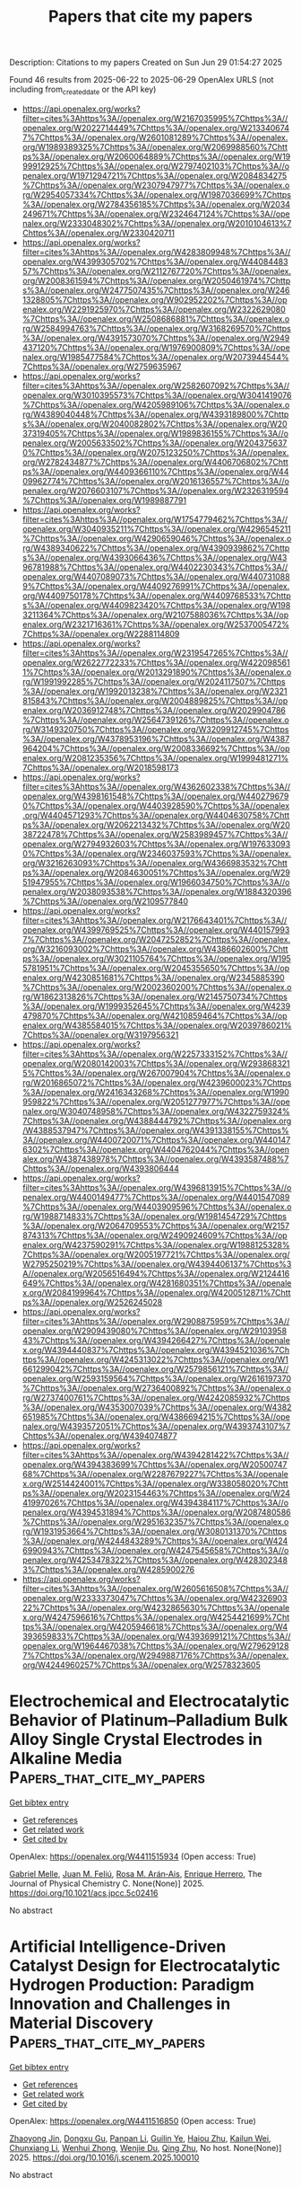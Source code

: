 #+TITLE: Papers that cite my papers
Description: Citations to my papers
Created on Sun Jun 29 01:54:27 2025

Found 46 results from 2025-06-22 to 2025-06-29
OpenAlex URLS (not including from_created_date or the API key)
- [[https://api.openalex.org/works?filter=cites%3Ahttps%3A//openalex.org/W2167035995%7Chttps%3A//openalex.org/W2022714449%7Chttps%3A//openalex.org/W2133406747%7Chttps%3A//openalex.org/W2601081289%7Chttps%3A//openalex.org/W1989389325%7Chttps%3A//openalex.org/W2069988560%7Chttps%3A//openalex.org/W2060064889%7Chttps%3A//openalex.org/W1999912925%7Chttps%3A//openalex.org/W2797402103%7Chttps%3A//openalex.org/W1971294721%7Chttps%3A//openalex.org/W2084834275%7Chttps%3A//openalex.org/W2307947977%7Chttps%3A//openalex.org/W2954057334%7Chttps%3A//openalex.org/W1987036699%7Chttps%3A//openalex.org/W2784356185%7Chttps%3A//openalex.org/W2034249671%7Chttps%3A//openalex.org/W2324647124%7Chttps%3A//openalex.org/W2333048302%7Chttps%3A//openalex.org/W2010104613%7Chttps%3A//openalex.org/W2330420711]]
- [[https://api.openalex.org/works?filter=cites%3Ahttps%3A//openalex.org/W4283809948%7Chttps%3A//openalex.org/W4399305702%7Chttps%3A//openalex.org/W4408448357%7Chttps%3A//openalex.org/W2112767720%7Chttps%3A//openalex.org/W2008361594%7Chttps%3A//openalex.org/W2050461974%7Chttps%3A//openalex.org/W2477507435%7Chttps%3A//openalex.org/W2461328805%7Chttps%3A//openalex.org/W902952202%7Chttps%3A//openalex.org/W2291925970%7Chttps%3A//openalex.org/W2322629080%7Chttps%3A//openalex.org/W2508686881%7Chttps%3A//openalex.org/W2584994763%7Chttps%3A//openalex.org/W3168269570%7Chttps%3A//openalex.org/W4391573070%7Chttps%3A//openalex.org/W2949437120%7Chttps%3A//openalex.org/W1976900809%7Chttps%3A//openalex.org/W1985477584%7Chttps%3A//openalex.org/W2073944544%7Chttps%3A//openalex.org/W2759635967]]
- [[https://api.openalex.org/works?filter=cites%3Ahttps%3A//openalex.org/W2582607092%7Chttps%3A//openalex.org/W3010395573%7Chttps%3A//openalex.org/W3041419076%7Chttps%3A//openalex.org/W4205989106%7Chttps%3A//openalex.org/W4389040448%7Chttps%3A//openalex.org/W4393189800%7Chttps%3A//openalex.org/W2040082802%7Chttps%3A//openalex.org/W2037319405%7Chttps%3A//openalex.org/W1989836155%7Chttps%3A//openalex.org/W2005633502%7Chttps%3A//openalex.org/W2043756370%7Chttps%3A//openalex.org/W2075123250%7Chttps%3A//openalex.org/W2782434877%7Chttps%3A//openalex.org/W4406706802%7Chttps%3A//openalex.org/W4409366110%7Chttps%3A//openalex.org/W4409962774%7Chttps%3A//openalex.org/W2016136557%7Chttps%3A//openalex.org/W2076603107%7Chttps%3A//openalex.org/W2326319594%7Chttps%3A//openalex.org/W1989887791]]
- [[https://api.openalex.org/works?filter=cites%3Ahttps%3A//openalex.org/W1754779462%7Chttps%3A//openalex.org/W3040935211%7Chttps%3A//openalex.org/W4296545211%7Chttps%3A//openalex.org/W4290659046%7Chttps%3A//openalex.org/W4389340622%7Chttps%3A//openalex.org/W4390939862%7Chttps%3A//openalex.org/W4393066436%7Chttps%3A//openalex.org/W4396781988%7Chttps%3A//openalex.org/W4402230343%7Chttps%3A//openalex.org/W4407089073%7Chttps%3A//openalex.org/W4407310889%7Chttps%3A//openalex.org/W4409276991%7Chttps%3A//openalex.org/W4409750178%7Chttps%3A//openalex.org/W4409768533%7Chttps%3A//openalex.org/W4409823420%7Chttps%3A//openalex.org/W1983211364%7Chttps%3A//openalex.org/W2107588036%7Chttps%3A//openalex.org/W2321716361%7Chttps%3A//openalex.org/W2537005472%7Chttps%3A//openalex.org/W2288114809]]
- [[https://api.openalex.org/works?filter=cites%3Ahttps%3A//openalex.org/W2319547265%7Chttps%3A//openalex.org/W2622772233%7Chttps%3A//openalex.org/W4220985611%7Chttps%3A//openalex.org/W2013291890%7Chttps%3A//openalex.org/W1991992285%7Chttps%3A//openalex.org/W2024117507%7Chttps%3A//openalex.org/W1992013238%7Chttps%3A//openalex.org/W2321815843%7Chttps%3A//openalex.org/W2004889825%7Chttps%3A//openalex.org/W2036912748%7Chttps%3A//openalex.org/W2029904786%7Chttps%3A//openalex.org/W2564739126%7Chttps%3A//openalex.org/W3149320750%7Chttps%3A//openalex.org/W3209912745%7Chttps%3A//openalex.org/W4378953196%7Chttps%3A//openalex.org/W4387964204%7Chttps%3A//openalex.org/W2008336692%7Chttps%3A//openalex.org/W2081235356%7Chttps%3A//openalex.org/W1999481271%7Chttps%3A//openalex.org/W2018598173]]
- [[https://api.openalex.org/works?filter=cites%3Ahttps%3A//openalex.org/W4362602338%7Chttps%3A//openalex.org/W4398161548%7Chttps%3A//openalex.org/W4402796790%7Chttps%3A//openalex.org/W4403928590%7Chttps%3A//openalex.org/W4404571293%7Chttps%3A//openalex.org/W4404630758%7Chttps%3A//openalex.org/W2062213432%7Chttps%3A//openalex.org/W2038722478%7Chttps%3A//openalex.org/W2583989457%7Chttps%3A//openalex.org/W2794932603%7Chttps%3A//openalex.org/W1976330930%7Chttps%3A//openalex.org/W2346037593%7Chttps%3A//openalex.org/W3216263093%7Chttps%3A//openalex.org/W4366983532%7Chttps%3A//openalex.org/W2084630051%7Chttps%3A//openalex.org/W2951947955%7Chttps%3A//openalex.org/W1966034750%7Chttps%3A//openalex.org/W2038093538%7Chttps%3A//openalex.org/W1884320396%7Chttps%3A//openalex.org/W2109577840]]
- [[https://api.openalex.org/works?filter=cites%3Ahttps%3A//openalex.org/W2176643401%7Chttps%3A//openalex.org/W4399769525%7Chttps%3A//openalex.org/W4401579937%7Chttps%3A//openalex.org/W2047252852%7Chttps%3A//openalex.org/W3216093002%7Chttps%3A//openalex.org/W4386602600%7Chttps%3A//openalex.org/W3021105764%7Chttps%3A//openalex.org/W1955781951%7Chttps%3A//openalex.org/W2045355650%7Chttps%3A//openalex.org/W4230851681%7Chttps%3A//openalex.org/W2345885390%7Chttps%3A//openalex.org/W2002360200%7Chttps%3A//openalex.org/W1862313826%7Chttps%3A//openalex.org/W2145750734%7Chttps%3A//openalex.org/W1999352645%7Chttps%3A//openalex.org/W4239479870%7Chttps%3A//openalex.org/W4210859464%7Chttps%3A//openalex.org/W4385584015%7Chttps%3A//openalex.org/W2039786021%7Chttps%3A//openalex.org/W3197956321]]
- [[https://api.openalex.org/works?filter=cites%3Ahttps%3A//openalex.org/W2257333152%7Chttps%3A//openalex.org/W2080142003%7Chttps%3A//openalex.org/W2938683215%7Chttps%3A//openalex.org/W267007904%7Chttps%3A//openalex.org/W2016865072%7Chttps%3A//openalex.org/W4239600023%7Chttps%3A//openalex.org/W2416343268%7Chttps%3A//openalex.org/W1990959822%7Chttps%3A//openalex.org/W2051277977%7Chttps%3A//openalex.org/W3040748958%7Chttps%3A//openalex.org/W4322759324%7Chttps%3A//openalex.org/W4388444792%7Chttps%3A//openalex.org/W4388537947%7Chttps%3A//openalex.org/W4391338155%7Chttps%3A//openalex.org/W4400720071%7Chttps%3A//openalex.org/W4401476302%7Chttps%3A//openalex.org/W4404762044%7Chttps%3A//openalex.org/W4387438978%7Chttps%3A//openalex.org/W4393587488%7Chttps%3A//openalex.org/W4393806444]]
- [[https://api.openalex.org/works?filter=cites%3Ahttps%3A//openalex.org/W4396813915%7Chttps%3A//openalex.org/W4400149477%7Chttps%3A//openalex.org/W4401547089%7Chttps%3A//openalex.org/W4403909596%7Chttps%3A//openalex.org/W1988714833%7Chttps%3A//openalex.org/W1981454729%7Chttps%3A//openalex.org/W2064709553%7Chttps%3A//openalex.org/W2157874313%7Chttps%3A//openalex.org/W2490924609%7Chttps%3A//openalex.org/W4237590291%7Chttps%3A//openalex.org/W1988125328%7Chttps%3A//openalex.org/W2005197721%7Chttps%3A//openalex.org/W2795250219%7Chttps%3A//openalex.org/W4394406137%7Chttps%3A//openalex.org/W2056516494%7Chttps%3A//openalex.org/W2124416649%7Chttps%3A//openalex.org/W4281680351%7Chttps%3A//openalex.org/W2084199964%7Chttps%3A//openalex.org/W4200512871%7Chttps%3A//openalex.org/W2526245028]]
- [[https://api.openalex.org/works?filter=cites%3Ahttps%3A//openalex.org/W2908875959%7Chttps%3A//openalex.org/W2909439080%7Chttps%3A//openalex.org/W2910395843%7Chttps%3A//openalex.org/W4394266427%7Chttps%3A//openalex.org/W4394440837%7Chttps%3A//openalex.org/W4394521036%7Chttps%3A//openalex.org/W4245313022%7Chttps%3A//openalex.org/W1661299042%7Chttps%3A//openalex.org/W2579856121%7Chttps%3A//openalex.org/W2593159564%7Chttps%3A//openalex.org/W2616197370%7Chttps%3A//openalex.org/W2736400892%7Chttps%3A//openalex.org/W2737400761%7Chttps%3A//openalex.org/W4242085932%7Chttps%3A//openalex.org/W4353007039%7Chttps%3A//openalex.org/W4382651985%7Chttps%3A//openalex.org/W4386694215%7Chttps%3A//openalex.org/W4393572051%7Chttps%3A//openalex.org/W4393743107%7Chttps%3A//openalex.org/W4394074877]]
- [[https://api.openalex.org/works?filter=cites%3Ahttps%3A//openalex.org/W4394281422%7Chttps%3A//openalex.org/W4394383699%7Chttps%3A//openalex.org/W2050074768%7Chttps%3A//openalex.org/W2287679227%7Chttps%3A//openalex.org/W2514424001%7Chttps%3A//openalex.org/W338058020%7Chttps%3A//openalex.org/W2023154463%7Chttps%3A//openalex.org/W2441997026%7Chttps%3A//openalex.org/W4394384117%7Chttps%3A//openalex.org/W4394531894%7Chttps%3A//openalex.org/W2087480586%7Chttps%3A//openalex.org/W2951632357%7Chttps%3A//openalex.org/W1931953664%7Chttps%3A//openalex.org/W3080131370%7Chttps%3A//openalex.org/W4244843289%7Chttps%3A//openalex.org/W4246990943%7Chttps%3A//openalex.org/W4247545658%7Chttps%3A//openalex.org/W4253478322%7Chttps%3A//openalex.org/W4283023483%7Chttps%3A//openalex.org/W4285900276]]
- [[https://api.openalex.org/works?filter=cites%3Ahttps%3A//openalex.org/W2605616508%7Chttps%3A//openalex.org/W2333373047%7Chttps%3A//openalex.org/W4232690322%7Chttps%3A//openalex.org/W4232865630%7Chttps%3A//openalex.org/W4247596616%7Chttps%3A//openalex.org/W4254421699%7Chttps%3A//openalex.org/W4205946618%7Chttps%3A//openalex.org/W4393659833%7Chttps%3A//openalex.org/W4393699121%7Chttps%3A//openalex.org/W1964467038%7Chttps%3A//openalex.org/W2796291287%7Chttps%3A//openalex.org/W2949887176%7Chttps%3A//openalex.org/W4244960257%7Chttps%3A//openalex.org/W2578323605]]

* Electrochemical and Electrocatalytic Behavior of Platinum–Palladium Bulk Alloy Single Crystal Electrodes in Alkaline Media  :Papers_that_cite_my_papers:
:PROPERTIES:
:UUID: https://openalex.org/W4411515934
:TOPICS: Electrocatalysts for Energy Conversion, Electrochemical Analysis and Applications, Electrodeposition and Electroless Coatings
:PUBLICATION_DATE: 2025-06-21
:END:    
    
[[elisp:(doi-add-bibtex-entry "https://doi.org/10.1021/acs.jpcc.5c02416")][Get bibtex entry]] 

- [[elisp:(progn (xref--push-markers (current-buffer) (point)) (oa--referenced-works "https://openalex.org/W4411515934"))][Get references]]
- [[elisp:(progn (xref--push-markers (current-buffer) (point)) (oa--related-works "https://openalex.org/W4411515934"))][Get related work]]
- [[elisp:(progn (xref--push-markers (current-buffer) (point)) (oa--cited-by-works "https://openalex.org/W4411515934"))][Get cited by]]

OpenAlex: https://openalex.org/W4411515934 (Open access: True)
    
[[https://openalex.org/A5025289228][Gabriel Melle]], [[https://openalex.org/A5029352707][Juan M. Feliú]], [[https://openalex.org/A5058030839][Rosa M. Arán‐Ais]], [[https://openalex.org/A5005047028][Enrique Herrero]], The Journal of Physical Chemistry C. None(None)] 2025. https://doi.org/10.1021/acs.jpcc.5c02416 
     
No abstract    

    

* Artificial Intelligence-Driven Catalyst Design for Electrocatalytic Hydrogen Production: Paradigm Innovation and Challenges in Material Discovery  :Papers_that_cite_my_papers:
:PROPERTIES:
:UUID: https://openalex.org/W4411516850
:TOPICS: Machine Learning in Materials Science, Electrocatalysts for Energy Conversion, Catalysis and Hydrodesulfurization Studies
:PUBLICATION_DATE: 2025-06-01
:END:    
    
[[elisp:(doi-add-bibtex-entry "https://doi.org/10.1016/j.scenem.2025.100010")][Get bibtex entry]] 

- [[elisp:(progn (xref--push-markers (current-buffer) (point)) (oa--referenced-works "https://openalex.org/W4411516850"))][Get references]]
- [[elisp:(progn (xref--push-markers (current-buffer) (point)) (oa--related-works "https://openalex.org/W4411516850"))][Get related work]]
- [[elisp:(progn (xref--push-markers (current-buffer) (point)) (oa--cited-by-works "https://openalex.org/W4411516850"))][Get cited by]]

OpenAlex: https://openalex.org/W4411516850 (Open access: True)
    
[[https://openalex.org/A5045710217][Zhaoyong Jin]], [[https://openalex.org/A5030865411][Dongxu Gu]], [[https://openalex.org/A5100384492][Panpan Li]], [[https://openalex.org/A5051734953][Guilin Ye]], [[https://openalex.org/A5071577768][Haiou Zhu]], [[https://openalex.org/A5049678031][Kailun Wei]], [[https://openalex.org/A5100695880][Chunxiang Li]], [[https://openalex.org/A5053419913][Wenhui Zhong]], [[https://openalex.org/A5101521555][Wenjie Du]], [[https://openalex.org/A5102111177][Qing Zhu]], No host. None(None)] 2025. https://doi.org/10.1016/j.scenem.2025.100010 
     
No abstract    

    

* From Synthesis to Functionality: Borophene's Transformative Potential in Next‐Generation Electrocatalysis and Battery Applications  :Papers_that_cite_my_papers:
:PROPERTIES:
:UUID: https://openalex.org/W4411530039
:TOPICS: Advancements in Battery Materials, MXene and MAX Phase Materials, Boron and Carbon Nanomaterials Research
:PUBLICATION_DATE: 2025-06-22
:END:    
    
[[elisp:(doi-add-bibtex-entry "https://doi.org/10.1002/sstr.202500186")][Get bibtex entry]] 

- [[elisp:(progn (xref--push-markers (current-buffer) (point)) (oa--referenced-works "https://openalex.org/W4411530039"))][Get references]]
- [[elisp:(progn (xref--push-markers (current-buffer) (point)) (oa--related-works "https://openalex.org/W4411530039"))][Get related work]]
- [[elisp:(progn (xref--push-markers (current-buffer) (point)) (oa--cited-by-works "https://openalex.org/W4411530039"))][Get cited by]]

OpenAlex: https://openalex.org/W4411530039 (Open access: True)
    
[[https://openalex.org/A10000024934][Ozden Gunes Yildiz]], [[https://openalex.org/A5118589366][Asli Ceren Can]], [[https://openalex.org/A5049283266][Naeimeh Sadat Peighambardoust]], [[https://openalex.org/A5046299880][Umut Aydemir]], Small Structures. None(None)] 2025. https://doi.org/10.1002/sstr.202500186 
     
Borophene, a novel two‐dimensional boron allotrope, has rapidly emerged as a transformative material due to its unique atomic configurations and tunable properties. Its intrinsic electron deficiency gives rise to a diverse range of structural motifs from atomically thin flat sheets to corrugated and striped architectures that underpin remarkable mechanical strength, high electrical conductivity, and superior ion transport. This review comprehensively examines recent advances in borophene synthesis, stabilization, and functionalization. Special emphasis is placed on understanding how defect engineering, heteroatom doping, and the formation of heterostructures can mitigate borophene's inherent instability while enhancing its catalytic and electrochemical performance. In particular, borophene's potential in electrocatalytic water splitting is highlighted, where its abundant active sites facilitate efficient hydrogen evolution and oxygen evolution reactions as well as for high‐capacity anodes in lithium‐ion batteries, where storage capacities far exceed those of conventional materials. Though targeting distinct functions, both of these applications rely on shared electrochemical fundamentals and structural design strategies, supporting a unified treatment of borophene's energy applications. Despite promising theoretical and experimental results, challenges in scalable synthesis, stability, and integration persist, highlighting the need for advanced interdisciplinary strategies to fully harness borophene's potential in next‐generation energy conversion and storage applications.    

    

* Electrocatalytic Reduction of Nitric Oxide to Ammonia on Defective ZnIn2S4  :Papers_that_cite_my_papers:
:PROPERTIES:
:UUID: https://openalex.org/W4411531005
:TOPICS: Ammonia Synthesis and Nitrogen Reduction, Advanced Photocatalysis Techniques, Catalytic Processes in Materials Science
:PUBLICATION_DATE: 2025-06-22
:END:    
    
[[elisp:(doi-add-bibtex-entry "https://doi.org/10.1002/aesr.202500152")][Get bibtex entry]] 

- [[elisp:(progn (xref--push-markers (current-buffer) (point)) (oa--referenced-works "https://openalex.org/W4411531005"))][Get references]]
- [[elisp:(progn (xref--push-markers (current-buffer) (point)) (oa--related-works "https://openalex.org/W4411531005"))][Get related work]]
- [[elisp:(progn (xref--push-markers (current-buffer) (point)) (oa--cited-by-works "https://openalex.org/W4411531005"))][Get cited by]]

OpenAlex: https://openalex.org/W4411531005 (Open access: True)
    
[[https://openalex.org/A5054028382][M. T. Nasir]], [[https://openalex.org/A5072326052][Qingchao Fang]], [[https://openalex.org/A5036803551][Dimuthu Wijethunge]], [[https://openalex.org/A5052381305][Xiuwen Zhou]], [[https://openalex.org/A5082839443][Aijun Du]], Advanced Energy and Sustainability Research. None(None)] 2025. https://doi.org/10.1002/aesr.202500152 
     
The electrocatalytic nitric oxide reduction reaction (NORR) is a sustainable approach for converting the gas pollutant nitric oxide (NO) into value‐added ammonia (NH 3 ). Currently, electrocatalytic synthesis remains a significant challenge due to the limited understanding of theoretical principles for designing highly active and selective catalysts. Herein, for the first time, hexagonal ZnIn 2 S 4 with a sulfur vacancy (V S ) as a potential NORR catalyst is systematically investigated using first‐principles calculations. The hybridization between 5 p orbital of the indium (In) atom and absorbed NO leads to a strong interaction between the substrate and the adsorbate. The catalyst demonstrates excellent performance with a low limiting potential and prevents the formation of byproducts. Additionally, the hydrogen evolution reaction can be completely inhibited due to the deviation of the proton adsorption from the optimal zero value. Different from conventional d ‐block transitional metal catalysts, here, the exposed p ‐block indium acts catalytically active center for NORR. This work not only highlights a new sustainable catalyst for NORR but also offers an effective strategy for designing novel catalysts.    

    

* Feature-Driven Prediction of HOMO–LUMO Gaps in Transition-Metal Complexes Using the SLEET Model: A SMILES-Based Transformer Framework  :Papers_that_cite_my_papers:
:PROPERTIES:
:UUID: https://openalex.org/W4411531753
:TOPICS: Machine Learning in Materials Science, Computational Drug Discovery Methods, Crystallography and molecular interactions
:PUBLICATION_DATE: 2025-06-22
:END:    
    
[[elisp:(doi-add-bibtex-entry "https://doi.org/10.1021/acs.jctc.5c00085")][Get bibtex entry]] 

- [[elisp:(progn (xref--push-markers (current-buffer) (point)) (oa--referenced-works "https://openalex.org/W4411531753"))][Get references]]
- [[elisp:(progn (xref--push-markers (current-buffer) (point)) (oa--related-works "https://openalex.org/W4411531753"))][Get related work]]
- [[elisp:(progn (xref--push-markers (current-buffer) (point)) (oa--cited-by-works "https://openalex.org/W4411531753"))][Get cited by]]

OpenAlex: https://openalex.org/W4411531753 (Open access: False)
    
[[https://openalex.org/A5026458715][Sheng-Hsuan Hung]], [[https://openalex.org/A5041782248][Zong-Rong Ye]], [[https://openalex.org/A5102095937][Chi‐Feng Cheng]], [[https://openalex.org/A5064210282][An-Cheng Yang]], [[https://openalex.org/A5115595070][Berlin Chen]], [[https://openalex.org/A5041812846][Ming‐Kang Tsai]], Journal of Chemical Theory and Computation. None(None)] 2025. https://doi.org/10.1021/acs.jctc.5c00085 
     
A feature-driven model, SLEET, built upon the early reported SchNet-bs-RAN framework, that combines the approaches of SchNet and the bond-step representation weighted by the reduced atom number, is reported for evaluating the molecular electronic structure properties of transition-metal complexes (TMCs). Ligands were derived by segmenting purely two-dimensional SMILES representations, and metal-ligand interactions were modeled by using a Transformer-like architecture to construct a property prediction framework that aligns closely with chemical knowledge. This approach effectively captures the characteristics of the ligand field within TMCs. Consequently, the SLEET model delivers precise HOMO-LUMO gap predictions comparable to those achieved by three-dimensional information-based models while also demonstrating strong performance in predicting the molecular-weight-independent electronic properties.    

    

* Inhibiting overoxidation of an α-MnO2 electrocatalyst by the lattice strain effect for efficient water oxidation  :Papers_that_cite_my_papers:
:PROPERTIES:
:UUID: https://openalex.org/W4411536551
:TOPICS: Electrocatalysts for Energy Conversion, Fuel Cells and Related Materials, Advanced battery technologies research
:PUBLICATION_DATE: 2025-01-01
:END:    
    
[[elisp:(doi-add-bibtex-entry "https://doi.org/10.1039/d5ey00106d")][Get bibtex entry]] 

- [[elisp:(progn (xref--push-markers (current-buffer) (point)) (oa--referenced-works "https://openalex.org/W4411536551"))][Get references]]
- [[elisp:(progn (xref--push-markers (current-buffer) (point)) (oa--related-works "https://openalex.org/W4411536551"))][Get related work]]
- [[elisp:(progn (xref--push-markers (current-buffer) (point)) (oa--cited-by-works "https://openalex.org/W4411536551"))][Get cited by]]

OpenAlex: https://openalex.org/W4411536551 (Open access: True)
    
[[https://openalex.org/A5100600412][Fangyi Li]], [[https://openalex.org/A5101550959][Shan Guan]], [[https://openalex.org/A5100721940][Jianming Liu]], [[https://openalex.org/A5101702188][Changhao Liu]], [[https://openalex.org/A5100427805][Junfeng Zhang]], [[https://openalex.org/A5045968002][Ju Gu]], [[https://openalex.org/A5061375599][Zhaosheng Li]], [[https://openalex.org/A5018143125][Zhigang Zou]], [[https://openalex.org/A5088926552][Zhen‐Tao Yu]], EES Catalysis. None(None)] 2025. https://doi.org/10.1039/d5ey00106d 
     
The development of low-cost transition metal catalysts for use in alkaline water electrolysis (AWE) at high current densities is essential for achieving high-performance water splitting.    

    

* Role of Manganese Oxide Nanosheets in Pyrolyzed Carbonaceous Supports for Water Oxidation  :Papers_that_cite_my_papers:
:PROPERTIES:
:UUID: https://openalex.org/W4411538125
:TOPICS: Electrocatalysts for Energy Conversion, Catalytic Processes in Materials Science, Copper-based nanomaterials and applications
:PUBLICATION_DATE: 2025-06-23
:END:    
    
[[elisp:(doi-add-bibtex-entry "https://doi.org/10.1021/acs.chemmater.5c00212")][Get bibtex entry]] 

- [[elisp:(progn (xref--push-markers (current-buffer) (point)) (oa--referenced-works "https://openalex.org/W4411538125"))][Get references]]
- [[elisp:(progn (xref--push-markers (current-buffer) (point)) (oa--related-works "https://openalex.org/W4411538125"))][Get related work]]
- [[elisp:(progn (xref--push-markers (current-buffer) (point)) (oa--cited-by-works "https://openalex.org/W4411538125"))][Get cited by]]

OpenAlex: https://openalex.org/W4411538125 (Open access: False)
    
[[https://openalex.org/A5074037647][André Wark]], [[https://openalex.org/A5023419476][Thorsten O. Schmidt]], [[https://openalex.org/A5052533030][Richard W. Haid]], [[https://openalex.org/A5022930294][Regina M. Kluge]], [[https://openalex.org/A5022704430][Shinya Suzuki]], [[https://openalex.org/A5086224758][Zyun Siroma]], [[https://openalex.org/A5024460223][Egill Skúlason]], [[https://openalex.org/A5082470409][Aliaksandr S. Bandarenka]], [[https://openalex.org/A5009101684][Jun Maruyama]], Chemistry of Materials. None(None)] 2025. https://doi.org/10.1021/acs.chemmater.5c00212 
     
No abstract    

    

* Machine learning high-throughput screening of double perovskites for enhanced acidic oxygen evolution  :Papers_that_cite_my_papers:
:PROPERTIES:
:UUID: https://openalex.org/W4411541201
:TOPICS: Machine Learning in Materials Science, Electrocatalysts for Energy Conversion, Advanced Memory and Neural Computing
:PUBLICATION_DATE: 2025-06-01
:END:    
    
[[elisp:(doi-add-bibtex-entry "https://doi.org/10.1016/j.cej.2025.165258")][Get bibtex entry]] 

- [[elisp:(progn (xref--push-markers (current-buffer) (point)) (oa--referenced-works "https://openalex.org/W4411541201"))][Get references]]
- [[elisp:(progn (xref--push-markers (current-buffer) (point)) (oa--related-works "https://openalex.org/W4411541201"))][Get related work]]
- [[elisp:(progn (xref--push-markers (current-buffer) (point)) (oa--cited-by-works "https://openalex.org/W4411541201"))][Get cited by]]

OpenAlex: https://openalex.org/W4411541201 (Open access: False)
    
[[https://openalex.org/A5001151989][Dong Hyeon Mok]], [[https://openalex.org/A5029312929][Jaehyoung Lim]], [[https://openalex.org/A5014403909][Hyunju Chang]], [[https://openalex.org/A5101599010][Jungho Shin]], [[https://openalex.org/A5111911396][Jiwoo Jang]], [[https://openalex.org/A5017453608][Uk Sim]], [[https://openalex.org/A5078798665][Geun Ho Gu]], [[https://openalex.org/A5058710447][Seoin Back]], Chemical Engineering Journal. None(None)] 2025. https://doi.org/10.1016/j.cej.2025.165258 
     
No abstract    

    

* Diverse MOFs-derived carbon-based materials for advanced electrochemical energy applications  :Papers_that_cite_my_papers:
:PROPERTIES:
:UUID: https://openalex.org/W4411545479
:TOPICS: Advancements in Battery Materials, Supercapacitor Materials and Fabrication, Advanced Battery Materials and Technologies
:PUBLICATION_DATE: 2025-06-01
:END:    
    
[[elisp:(doi-add-bibtex-entry "https://doi.org/10.1016/j.enchem.2025.100163")][Get bibtex entry]] 

- [[elisp:(progn (xref--push-markers (current-buffer) (point)) (oa--referenced-works "https://openalex.org/W4411545479"))][Get references]]
- [[elisp:(progn (xref--push-markers (current-buffer) (point)) (oa--related-works "https://openalex.org/W4411545479"))][Get related work]]
- [[elisp:(progn (xref--push-markers (current-buffer) (point)) (oa--cited-by-works "https://openalex.org/W4411545479"))][Get cited by]]

OpenAlex: https://openalex.org/W4411545479 (Open access: False)
    
[[https://openalex.org/A5101623351][Chunyan Yang]], [[https://openalex.org/A5027568668][Jian‐Ping Lang]], EnergyChem. None(None)] 2025. https://doi.org/10.1016/j.enchem.2025.100163 
     
No abstract    

    

* Coordination Engineering Modulates Spin-Polarization in Ruthenium Oxide to Enhance Acidic Oxygen Evolution Reaction  :Papers_that_cite_my_papers:
:PROPERTIES:
:UUID: https://openalex.org/W4411545654
:TOPICS: Electrocatalysts for Energy Conversion, Electrochemical Analysis and Applications, Catalytic Processes in Materials Science
:PUBLICATION_DATE: 2025-06-01
:END:    
    
[[elisp:(doi-add-bibtex-entry "https://doi.org/10.1016/j.apcatb.2025.125630")][Get bibtex entry]] 

- [[elisp:(progn (xref--push-markers (current-buffer) (point)) (oa--referenced-works "https://openalex.org/W4411545654"))][Get references]]
- [[elisp:(progn (xref--push-markers (current-buffer) (point)) (oa--related-works "https://openalex.org/W4411545654"))][Get related work]]
- [[elisp:(progn (xref--push-markers (current-buffer) (point)) (oa--cited-by-works "https://openalex.org/W4411545654"))][Get cited by]]

OpenAlex: https://openalex.org/W4411545654 (Open access: False)
    
[[https://openalex.org/A5102018857][Lei Tan]], [[https://openalex.org/A5113041187][Huilin Fan]], [[https://openalex.org/A5038539762][Siyi Ding]], [[https://openalex.org/A5101619399][Zian Zhao]], [[https://openalex.org/A5101497010][Xiaotong Wu]], [[https://openalex.org/A5042110819][Faiza Meharban]], [[https://openalex.org/A5046159730][Yonghui Zhao]], [[https://openalex.org/A5100743485][Qian Xu]], [[https://openalex.org/A5041868627][Haojie Zhang]], [[https://openalex.org/A5101598383][Chao Lin]], [[https://openalex.org/A5101673541][Xiaopeng Li]], [[https://openalex.org/A5053100776][Ralf B. Wehrspohn]], Applied Catalysis B Environment and Energy. None(None)] 2025. https://doi.org/10.1016/j.apcatb.2025.125630 
     
No abstract    

    

* Triggering Exothermic Water Dissociation on Copper via Rhenium Implantation for Enhanced Alkaline Hydrogen Generation  :Papers_that_cite_my_papers:
:PROPERTIES:
:UUID: https://openalex.org/W4411571727
:TOPICS: Electrocatalysts for Energy Conversion, Hydrogen Storage and Materials, Fuel Cells and Related Materials
:PUBLICATION_DATE: 2025-06-22
:END:    
    
[[elisp:(doi-add-bibtex-entry "https://doi.org/10.1002/smll.202504300")][Get bibtex entry]] 

- [[elisp:(progn (xref--push-markers (current-buffer) (point)) (oa--referenced-works "https://openalex.org/W4411571727"))][Get references]]
- [[elisp:(progn (xref--push-markers (current-buffer) (point)) (oa--related-works "https://openalex.org/W4411571727"))][Get related work]]
- [[elisp:(progn (xref--push-markers (current-buffer) (point)) (oa--cited-by-works "https://openalex.org/W4411571727"))][Get cited by]]

OpenAlex: https://openalex.org/W4411571727 (Open access: False)
    
[[https://openalex.org/A5114210667][Bhargav Rajbongshi]], [[https://openalex.org/A5102002072][Pragyan Tripathi]], [[https://openalex.org/A5077697606][Abhishek Kumar Singh]], [[https://openalex.org/A5086957529][Manikoth M. Shaijumon]], Small. None(None)] 2025. https://doi.org/10.1002/smll.202504300 
     
Abstract Implantation of foreign elements into a host lattice can enhance catalytic activity by modulating electronic properties. Copper (Cu), a low‐cost and abundant material, shows great potential in energy conversion applications. However, its high water dissociation energy barrier limits its catalytic performance in alkaline hydrogen evolution reactions (HER). Herein, a highly scalable co‐electrodeposition method is presented to enhance the electrocatalytic performance of copper for alkaline HER by incorporating rhenium (Re) into the copper lattice. The incorporated Re improves electrocatalytic activity by promoting exothermic water dissociation and enhancing water adsorption. The optimized catalyst, CuRe‐10/CP, achieves an overpotential of 46 mV to drive a current density of 10 mA cm −2 , demonstrating excellent electrochemical stability for 450 h at 50 mA cm −2 in an alkaline medium (1.0 m KOH). Additionally, the electrochemical activity of the CuRe‐10/CP is evaluated in simulated seawater and alkaline seawater, where it exhibited exceptional activity and stability. Electrochemical impedance spectroscopy (EIS), electrochemical surface area measurement (ECSA), and turnover frequency (TOF) analyses confirm the significant enhancement in catalytic performance following Re incorporation. Furthermore, in situ Raman spectroscopy, EIS, and density functional theory (DFT) studies reveal that the Re incorporation into the copper lattice significantly improves the water dissociation and intermediate adsorption. This study gives a scalable strategy for designing platinum group element free electrocatalysts for alkaline hydrogen evolution.    

    

* Prospects of precious metal based single-atom catalysts in selective hydrogenation reaction  :Papers_that_cite_my_papers:
:PROPERTIES:
:UUID: https://openalex.org/W4411574011
:TOPICS: Catalytic Processes in Materials Science, Nanomaterials for catalytic reactions, Catalysis and Hydrodesulfurization Studies
:PUBLICATION_DATE: 2025-06-24
:END:    
    
[[elisp:(doi-add-bibtex-entry "https://doi.org/10.1016/j.fuel.2025.135998")][Get bibtex entry]] 

- [[elisp:(progn (xref--push-markers (current-buffer) (point)) (oa--referenced-works "https://openalex.org/W4411574011"))][Get references]]
- [[elisp:(progn (xref--push-markers (current-buffer) (point)) (oa--related-works "https://openalex.org/W4411574011"))][Get related work]]
- [[elisp:(progn (xref--push-markers (current-buffer) (point)) (oa--cited-by-works "https://openalex.org/W4411574011"))][Get cited by]]

OpenAlex: https://openalex.org/W4411574011 (Open access: False)
    
[[https://openalex.org/A5050954880][Xiuli Dong]], [[https://openalex.org/A5112534916][Xiaowen Meng]], [[https://openalex.org/A5088432758][Fengping Jiao]], [[https://openalex.org/A5038002621][Shuohui Li]], [[https://openalex.org/A5104094234][Ting Liang]], [[https://openalex.org/A5040405028][Cuiyuan Liang]], [[https://openalex.org/A5100332020][Huan Wang]], Fuel. 403(None)] 2025. https://doi.org/10.1016/j.fuel.2025.135998 
     
No abstract    

    

* Potential‐Dependent Kinetics and Reaction Pathways of Low‐Potential Furfural Electrooxidation with Anodic H2 Production  :Papers_that_cite_my_papers:
:PROPERTIES:
:UUID: https://openalex.org/W4411575159
:TOPICS: Electrocatalysts for Energy Conversion, Advanced battery technologies research, Electrochemical Analysis and Applications
:PUBLICATION_DATE: 2025-06-24
:END:    
    
[[elisp:(doi-add-bibtex-entry "https://doi.org/10.1002/smsc.202500132")][Get bibtex entry]] 

- [[elisp:(progn (xref--push-markers (current-buffer) (point)) (oa--referenced-works "https://openalex.org/W4411575159"))][Get references]]
- [[elisp:(progn (xref--push-markers (current-buffer) (point)) (oa--related-works "https://openalex.org/W4411575159"))][Get related work]]
- [[elisp:(progn (xref--push-markers (current-buffer) (point)) (oa--cited-by-works "https://openalex.org/W4411575159"))][Get cited by]]

OpenAlex: https://openalex.org/W4411575159 (Open access: True)
    
[[https://openalex.org/A5050749949][Zhaohui Wu]], [[https://openalex.org/A5018594979][Guihao Liu]], [[https://openalex.org/A5061549504][Ziheng Song]], [[https://openalex.org/A5031002299][Yihang Hu]], [[https://openalex.org/A5009834570][Tianqi Nie]], [[https://openalex.org/A5067200024][Yu‐Fei Song]], Small Science. None(None)] 2025. https://doi.org/10.1002/smsc.202500132 
     
The low‐potential furfural electrooxidation reaction (FFOR) on copper‐based catalysts provides a novel pathway to upgrade biomass and produce H 2 simultaneously on anode. Herein, a series of oxide‐derived copper catalysts (OD‐Cu‐x, x represents electroreduction time) with distinct Cu 0 /Cu + ratios and residual content of lattice oxygen are successfully constructed by tuning in‐situ electroreduction time. When applied for FFOR, the OD‐Cu‐600 with a Cu 0 /Cu + ratio of 83.3% shows the Faradaic efficiency of 96.1% for furoic acid (FA) and 97.4% for H 2 , which can be achieved at a lowest potential of 0.081 V versus RHE at 10 mA cm −2 in continuous 10 cycles, outperforming the state‐of‐art Cu‐based catalysts reported so far. Detailed characterization and density functional theory (DFT) calculations prove that the moderate coverage (25% based on DFT models) of Cu(OH) ads surface species generated by Cu + during the electrooxidation process endows the optimal furfural molecule adsorption and activation. Moreover, this potential‐dependent coverage of surface OH can promote the kinetics of *H transfer to the Cu surface, allowing the H 2 evolution from the anode. The Cu 0 /Cu + ratio (83.8%) and suitable applied potential windows (0 to 0.4 V vs RHE) are both responsible for the co‐production of FA and H 2 with high intrinsic activity and efficient H atom utilization.    

    

* Predicting the morphology of cobalt, copper, and ruthenium on TaN for interconnect metal deposition  :Papers_that_cite_my_papers:
:PROPERTIES:
:UUID: https://openalex.org/W4411577203
:TOPICS: Copper Interconnects and Reliability, Semiconductor materials and devices, Metal and Thin Film Mechanics
:PUBLICATION_DATE: 2025-06-24
:END:    
    
[[elisp:(doi-add-bibtex-entry "https://doi.org/10.1063/5.0256958")][Get bibtex entry]] 

- [[elisp:(progn (xref--push-markers (current-buffer) (point)) (oa--referenced-works "https://openalex.org/W4411577203"))][Get references]]
- [[elisp:(progn (xref--push-markers (current-buffer) (point)) (oa--related-works "https://openalex.org/W4411577203"))][Get related work]]
- [[elisp:(progn (xref--push-markers (current-buffer) (point)) (oa--cited-by-works "https://openalex.org/W4411577203"))][Get cited by]]

OpenAlex: https://openalex.org/W4411577203 (Open access: True)
    
[[https://openalex.org/A5024748665][Karl Rönnby]], [[https://openalex.org/A5053483131][Michael Nolan]], The Journal of Chemical Physics. 162(24)] 2025. https://doi.org/10.1063/5.0256958 
     
Downscaling of metal interconnects has become a bottleneck in the back-end-of-line processing of CMOS semiconductor devices. The conductivity of the commonly used Cu metal drastically reduces at nanoscale, limiting its use as the devices shrink, as the metal starts forming non-conductive islands. This has led to the requirement for new interconnect metals such as Co and Ru, as they have a much higher tendency to form conductive films with horizontal growth at nanoscale. Understanding how the morphology of interconnects depends on the metals' atomistic properties and their interactions at diffusion barrier layers is necessary to continue the rapid development of interconnects. In this study, we have used first-principles density functional theory (DFT) relaxations, ab initio molecular dynamics, and neural network machine learning potentials (MLPs) to investigate how the morphology of Cu, Co, and Ru differs on TaN substrates. We investigate the binding of single metal atoms and four atom clusters to obtain the metals' substrate binding energy and metal-metal interaction energies. The morphology of the metals was then investigated by 15 ps molecular dynamics simulations with DFT and 5 ns with MLPs using larger metal structures that can display 2D and 3D morphologies. Comparing the binding energies with the obtained morphology allows us to demonstrate how the balance of metal-substrate and metal-metal interactions determines the morphology, while the MLP simulations allow longer timescale processes to be included. These insights help in the development of morphology predictors, allowing a rapid method for screening new interconnect materials with targeted horizontal growth on substrates used in semiconductors.    

    

* A DFT investigation on bi-functional {1 2 1} faceted orthorhombic β−Sb2O3 for water splitting application  :Papers_that_cite_my_papers:
:PROPERTIES:
:UUID: https://openalex.org/W4411579520
:TOPICS: Electronic and Structural Properties of Oxides, Transition Metal Oxide Nanomaterials, Gas Sensing Nanomaterials and Sensors
:PUBLICATION_DATE: 2025-06-24
:END:    
    
[[elisp:(doi-add-bibtex-entry "https://doi.org/10.1016/j.nxmate.2025.100862")][Get bibtex entry]] 

- [[elisp:(progn (xref--push-markers (current-buffer) (point)) (oa--referenced-works "https://openalex.org/W4411579520"))][Get references]]
- [[elisp:(progn (xref--push-markers (current-buffer) (point)) (oa--related-works "https://openalex.org/W4411579520"))][Get related work]]
- [[elisp:(progn (xref--push-markers (current-buffer) (point)) (oa--cited-by-works "https://openalex.org/W4411579520"))][Get cited by]]

OpenAlex: https://openalex.org/W4411579520 (Open access: False)
    
[[https://openalex.org/A5117619797][Harshada A. Barve]], [[https://openalex.org/A5113729325][Ravindra R. Deshmukh]], [[https://openalex.org/A5033139314][Zeenat A. Shaikh]], [[https://openalex.org/A5029152694][Balaji G. Ghule]], [[https://openalex.org/A5088213123][Shoyebmohamad F. Shaikh]], [[https://openalex.org/A5046112894][Ji‐Hyun Jang]], [[https://openalex.org/A5051435722][Rajaram S. Mane]], [[https://openalex.org/A5056810506][Krishna Chaitanya Gunturu]], Next Materials. 8(None)] 2025. https://doi.org/10.1016/j.nxmate.2025.100862 
     
No abstract    

    

* Chemical Behavior of Mo2TMB2 (TM = Fe, Co, Ni) upon the Oxygen Evolution Reaction (OER)  :Papers_that_cite_my_papers:
:PROPERTIES:
:UUID: https://openalex.org/W4411583072
:TOPICS: Electrocatalysts for Energy Conversion, Fuel Cells and Related Materials, MXene and MAX Phase Materials
:PUBLICATION_DATE: 2025-06-24
:END:    
    
[[elisp:(doi-add-bibtex-entry "https://doi.org/10.1021/acsmaterialsau.5c00035")][Get bibtex entry]] 

- [[elisp:(progn (xref--push-markers (current-buffer) (point)) (oa--referenced-works "https://openalex.org/W4411583072"))][Get references]]
- [[elisp:(progn (xref--push-markers (current-buffer) (point)) (oa--related-works "https://openalex.org/W4411583072"))][Get related work]]
- [[elisp:(progn (xref--push-markers (current-buffer) (point)) (oa--cited-by-works "https://openalex.org/W4411583072"))][Get cited by]]

OpenAlex: https://openalex.org/W4411583072 (Open access: True)
    
[[https://openalex.org/A5106606897][Fatma Aras]], [[https://openalex.org/A5006151336][Ulrich Burkhardt]], [[https://openalex.org/A5079145582][Alim Ormeci]], [[https://openalex.org/A5108079047][Horst Borrmann]], [[https://openalex.org/A5021396945][S. G. Altendorf]], [[https://openalex.org/A5072072076][Yuri Grin]], [[https://openalex.org/A5083007953][Iryna Antonyshyn]], ACS Materials Au. None(None)] 2025. https://doi.org/10.1021/acsmaterialsau.5c00035 
     
No abstract    

    

* Direct N2 to NH3 conversion on diamond-supported Ni4 cluster catalysts: A first-principle study  :Papers_that_cite_my_papers:
:PROPERTIES:
:UUID: https://openalex.org/W4411589936
:TOPICS: Ammonia Synthesis and Nitrogen Reduction, Catalytic Processes in Materials Science, Hydrogen Storage and Materials
:PUBLICATION_DATE: 2025-06-01
:END:    
    
[[elisp:(doi-add-bibtex-entry "https://doi.org/10.1016/j.surfin.2025.107043")][Get bibtex entry]] 

- [[elisp:(progn (xref--push-markers (current-buffer) (point)) (oa--referenced-works "https://openalex.org/W4411589936"))][Get references]]
- [[elisp:(progn (xref--push-markers (current-buffer) (point)) (oa--related-works "https://openalex.org/W4411589936"))][Get related work]]
- [[elisp:(progn (xref--push-markers (current-buffer) (point)) (oa--cited-by-works "https://openalex.org/W4411589936"))][Get cited by]]

OpenAlex: https://openalex.org/W4411589936 (Open access: False)
    
[[https://openalex.org/A5026177625][Ziwei Zhao]], [[https://openalex.org/A5077166039][Kesheng Guo]], [[https://openalex.org/A5100526619][Yongbing Zhao]], [[https://openalex.org/A5063352188][Xiaowu Gao]], [[https://openalex.org/A5073422679][Hansong Zhang]], [[https://openalex.org/A5100423547][Yumin Zhang]], [[https://openalex.org/A5059149919][Yannick J. Dappe]], [[https://openalex.org/A5101445404][Xiaobin Chen]], [[https://openalex.org/A5100443460][Yongjie Wang]], [[https://openalex.org/A5004202325][Jiaqi Zhu]], Surfaces and Interfaces. None(None)] 2025. https://doi.org/10.1016/j.surfin.2025.107043 
     
No abstract    

    

* Alkali Cation Interactions with Superoxide Intermediates during the Oxygen Evolution Reaction on Ni1–xFexOOH  :Papers_that_cite_my_papers:
:PROPERTIES:
:UUID: https://openalex.org/W4411592694
:TOPICS: Electrocatalysts for Energy Conversion, Electrochemical Analysis and Applications, Advanced battery technologies research
:PUBLICATION_DATE: 2025-06-24
:END:    
    
[[elisp:(doi-add-bibtex-entry "https://doi.org/10.1021/acsenergylett.5c01481")][Get bibtex entry]] 

- [[elisp:(progn (xref--push-markers (current-buffer) (point)) (oa--referenced-works "https://openalex.org/W4411592694"))][Get references]]
- [[elisp:(progn (xref--push-markers (current-buffer) (point)) (oa--related-works "https://openalex.org/W4411592694"))][Get related work]]
- [[elisp:(progn (xref--push-markers (current-buffer) (point)) (oa--cited-by-works "https://openalex.org/W4411592694"))][Get cited by]]

OpenAlex: https://openalex.org/W4411592694 (Open access: False)
    
[[https://openalex.org/A5039089366][Sarmad Iqbal]], [[https://openalex.org/A5009031704][Pradipkumar Leuaa]], [[https://openalex.org/A5090155361][Fabian Luca Buchauer]], [[https://openalex.org/A5102914558][Umer Javed]], [[https://openalex.org/A5007987712][Mike Tebyetekerwa]], [[https://openalex.org/A5039774913][Laurence J. Hardwick]], [[https://openalex.org/A5004729904][Christodoulos Chatzichristodoulou]], ACS Energy Letters. None(None)] 2025. https://doi.org/10.1021/acsenergylett.5c01481 
     
No abstract    

    

* Construction of iron-nickel metal-organic framework anchored on reduced graphene oxide for enhanced oxygen evolution reaction electrocatalysis  :Papers_that_cite_my_papers:
:PROPERTIES:
:UUID: https://openalex.org/W4411593445
:TOPICS: Electrocatalysts for Energy Conversion, Fuel Cells and Related Materials, Advanced Memory and Neural Computing
:PUBLICATION_DATE: 2025-06-24
:END:    
    
[[elisp:(doi-add-bibtex-entry "https://doi.org/10.1016/j.jpowsour.2025.237555")][Get bibtex entry]] 

- [[elisp:(progn (xref--push-markers (current-buffer) (point)) (oa--referenced-works "https://openalex.org/W4411593445"))][Get references]]
- [[elisp:(progn (xref--push-markers (current-buffer) (point)) (oa--related-works "https://openalex.org/W4411593445"))][Get related work]]
- [[elisp:(progn (xref--push-markers (current-buffer) (point)) (oa--cited-by-works "https://openalex.org/W4411593445"))][Get cited by]]

OpenAlex: https://openalex.org/W4411593445 (Open access: False)
    
[[https://openalex.org/A5013866412][Mehran Nozari-Asbemarz]], [[https://openalex.org/A5051888105][Hamideh Imanzadeh]], [[https://openalex.org/A5093022925][Leila Hazraty]], [[https://openalex.org/A5064979386][Behnam Babaei]], [[https://openalex.org/A5052824230][Amirali Abbasi]], [[https://openalex.org/A5085824404][Seyedsaeed Mehrabi-Kalajahi]], [[https://openalex.org/A5118611293][Mikhail A. Vafolomeev]], [[https://openalex.org/A5024046583][James J. Leahy]], [[https://openalex.org/A5011994158][Mandana Amiri]], Journal of Power Sources. 652(None)] 2025. https://doi.org/10.1016/j.jpowsour.2025.237555 
     
No abstract    

    

* Photoluminescence and Stability of 2D Ruddlesden–Popper Halide Perovskites  :Papers_that_cite_my_papers:
:PROPERTIES:
:UUID: https://openalex.org/W4411607447
:TOPICS: Perovskite Materials and Applications, 2D Materials and Applications, Solid-state spectroscopy and crystallography
:PUBLICATION_DATE: 2025-06-24
:END:    
    
[[elisp:(doi-add-bibtex-entry "https://doi.org/10.3390/molecules30132716")][Get bibtex entry]] 

- [[elisp:(progn (xref--push-markers (current-buffer) (point)) (oa--referenced-works "https://openalex.org/W4411607447"))][Get references]]
- [[elisp:(progn (xref--push-markers (current-buffer) (point)) (oa--related-works "https://openalex.org/W4411607447"))][Get related work]]
- [[elisp:(progn (xref--push-markers (current-buffer) (point)) (oa--cited-by-works "https://openalex.org/W4411607447"))][Get cited by]]

OpenAlex: https://openalex.org/W4411607447 (Open access: True)
    
[[https://openalex.org/A5054714234][Zhilin Ren]], [[https://openalex.org/A5039463474][Zhengtian Yuan]], [[https://openalex.org/A5084267994][Aleksandr A. Sergeev]], [[https://openalex.org/A5082425434][Ivor Lončarić]], [[https://openalex.org/A5039082174][Muhammad Umair Ali]], [[https://openalex.org/A5012924890][Atta Ur Rehman]], [[https://openalex.org/A5066514515][Kam Sing Wong]], [[https://openalex.org/A5102895812][Yanling He]], [[https://openalex.org/A5068079922][Juraj Ovčar]], [[https://openalex.org/A5056774128][Jasminka Popović]], [[https://openalex.org/A5100646002][Aleksandra B. Djurišić]], Molecules. 30(13)] 2025. https://doi.org/10.3390/molecules30132716 
     
Two-dimensional lead halide perovskites are of significant interest for a variety of practical applications. However, the relationships between their composition and properties are not fully clear. Here we investigated photoluminescence from 2D Ruddlesden–Popper perovskites with different bulky spacer cations. Significant differences in their optical properties and stability are observed, and perovskites with benzylammonium (BZA) and phenethylammonium (PEA) were selected for more detailed investigation of the observed stability differences due to their similar structure. We find that PEA2PbI4 exhibits more narrow emission and increased stability compared to BZA2PbI4. In addition, PEA2PbI4 exhibits self-healing of defects evident from PL enhancement, which is absent for BZA2PbI4. The observed differences between perovskites with BZA and PEA spacer cations can be attributed to differences in the formation of spacer cation vacancies.    

    

* Accelerating Computational Modeling of Reactant Adsorption through a Combined MACE+DFT Approach: Furfural on Cu Surfaces  :Papers_that_cite_my_papers:
:PROPERTIES:
:UUID: https://openalex.org/W4411608989
:TOPICS: nanoparticles nucleation surface interactions, Machine Learning in Materials Science, Advanced Chemical Physics Studies
:PUBLICATION_DATE: 2025-06-24
:END:    
    
[[elisp:(doi-add-bibtex-entry "https://doi.org/10.1021/acs.jpcc.5c01790")][Get bibtex entry]] 

- [[elisp:(progn (xref--push-markers (current-buffer) (point)) (oa--referenced-works "https://openalex.org/W4411608989"))][Get references]]
- [[elisp:(progn (xref--push-markers (current-buffer) (point)) (oa--related-works "https://openalex.org/W4411608989"))][Get related work]]
- [[elisp:(progn (xref--push-markers (current-buffer) (point)) (oa--cited-by-works "https://openalex.org/W4411608989"))][Get cited by]]

OpenAlex: https://openalex.org/W4411608989 (Open access: False)
    
[[https://openalex.org/A5098675806][Steffen Jeschke]], [[https://openalex.org/A5038843370][Karen Wilson]], [[https://openalex.org/A5100722332][Adam F. Lee]], The Journal of Physical Chemistry C. None(None)] 2025. https://doi.org/10.1021/acs.jpcc.5c01790 
     
No abstract    

    

* A DFT Study on the Activity of FeMN6C Dual‐Atom Catalysts for Oxygen Reduction Reaction  :Papers_that_cite_my_papers:
:PROPERTIES:
:UUID: https://openalex.org/W4411616107
:TOPICS: Electrocatalysts for Energy Conversion, Fuel Cells and Related Materials, Nanomaterials for catalytic reactions
:PUBLICATION_DATE: 2025-06-24
:END:    
    
[[elisp:(doi-add-bibtex-entry "https://doi.org/10.1002/qua.70075")][Get bibtex entry]] 

- [[elisp:(progn (xref--push-markers (current-buffer) (point)) (oa--referenced-works "https://openalex.org/W4411616107"))][Get references]]
- [[elisp:(progn (xref--push-markers (current-buffer) (point)) (oa--related-works "https://openalex.org/W4411616107"))][Get related work]]
- [[elisp:(progn (xref--push-markers (current-buffer) (point)) (oa--cited-by-works "https://openalex.org/W4411616107"))][Get cited by]]

OpenAlex: https://openalex.org/W4411616107 (Open access: False)
    
[[https://openalex.org/A5110976125][Jice Li]], [[https://openalex.org/A5115595431][Zhizhao Zhang]], [[https://openalex.org/A5100717655][Jiaxing Wang]], [[https://openalex.org/A5100387618][Hui Liu]], [[https://openalex.org/A5113155222][Limin Liang]], [[https://openalex.org/A5059348323][Ying Li]], International Journal of Quantum Chemistry. 125(13)] 2025. https://doi.org/10.1002/qua.70075 
     
ABSTRACT The low‐cost and highly active FeN 4 C single‐atom catalyst is currently one of the most promising oxygen reduction catalysts for replacing the precious metal catalysts in fuel cells. The electron occupation states of Fe 3d orbitals have been proved to play a determining role in the catalytic activity of FeN 4 C. Herein, by adding the second transition‐metal atom M to form FeMN 6 C, we modulate the 3d‐orbital splitting and spin states of Fe to uncover the spin effects on the adsorption energies of oxygen‐containing intermediates and catalytic activity. The results reveal that the introduction of M gives rise to various electron occupation states and magnetic moments of the Fe atom, tuning the catalytic activity of FeN 4 C. Among them, FeRhN 6 C and FePdN 6 C have low theoretical ORR overpotentials of 0.41 and 0.42 V. It is found that there is a volcano relation between the spin moments of Fe and the adsorption energies rather than the linear relation reported in other work.    

    

* Expanding the Structural and Compositional Space of Two-Dimensional M2X2Ty Materials via Simulated Etching of Layered YM2X2 Phases  :Papers_that_cite_my_papers:
:PROPERTIES:
:UUID: https://openalex.org/W4411616956
:TOPICS: MXene and MAX Phase Materials, Advanced ceramic materials synthesis, Intermetallics and Advanced Alloy Properties
:PUBLICATION_DATE: 2025-06-24
:END:    
    
[[elisp:(doi-add-bibtex-entry "https://doi.org/10.1021/acs.chemmater.5c00079")][Get bibtex entry]] 

- [[elisp:(progn (xref--push-markers (current-buffer) (point)) (oa--referenced-works "https://openalex.org/W4411616956"))][Get references]]
- [[elisp:(progn (xref--push-markers (current-buffer) (point)) (oa--related-works "https://openalex.org/W4411616956"))][Get related work]]
- [[elisp:(progn (xref--push-markers (current-buffer) (point)) (oa--cited-by-works "https://openalex.org/W4411616956"))][Get cited by]]

OpenAlex: https://openalex.org/W4411616956 (Open access: False)
    
[[https://openalex.org/A5009739276][Pernilla Helmer]], [[https://openalex.org/A5012615345][Rodrigo Mantovani Ronchi]], [[https://openalex.org/A5006279877][Jonas Björk]], [[https://openalex.org/A5077791406][Johanna Rosén]], Chemistry of Materials. None(None)] 2025. https://doi.org/10.1021/acs.chemmater.5c00079 
     
No abstract    

    

* Light field–controlled PHz currents in intrinsic metals  :Papers_that_cite_my_papers:
:PROPERTIES:
:UUID: https://openalex.org/W4411629456
:TOPICS: Terahertz technology and applications, Laser-Matter Interactions and Applications, Semiconductor Quantum Structures and Devices
:PUBLICATION_DATE: 2025-06-25
:END:    
    
[[elisp:(doi-add-bibtex-entry "https://doi.org/10.1126/sciadv.adv5406")][Get bibtex entry]] 

- [[elisp:(progn (xref--push-markers (current-buffer) (point)) (oa--referenced-works "https://openalex.org/W4411629456"))][Get references]]
- [[elisp:(progn (xref--push-markers (current-buffer) (point)) (oa--related-works "https://openalex.org/W4411629456"))][Get related work]]
- [[elisp:(progn (xref--push-markers (current-buffer) (point)) (oa--cited-by-works "https://openalex.org/W4411629456"))][Get cited by]]

OpenAlex: https://openalex.org/W4411629456 (Open access: True)
    
[[https://openalex.org/A5081082443][Beatrix Fehér]], [[https://openalex.org/A5036669240][V. Hanuš]], [[https://openalex.org/A5002673060][Weiwei Li]], [[https://openalex.org/A5058407959][Zsuzsanna Pápa]], [[https://openalex.org/A5038282785][Judit Budai]], [[https://openalex.org/A5048802347][Pallabi Paul]], [[https://openalex.org/A5081253257][Adriana Szeghalmi]], [[https://openalex.org/A5100384115][Zilong Wang]], [[https://openalex.org/A5087798025][Matthias F. Kling]], [[https://openalex.org/A5067309698][Péter Dombi]], Science Advances. 11(26)] 2025. https://doi.org/10.1126/sciadv.adv5406 
     
Oriented electric currents in metals are routinely driven by applying an external electric potential. Although the response of electrons to the external electric fields occurs within attoseconds, conventional electronics do not use this speed potential. Ultrashort laser pulses with controlled shapes of electric fields that switch direction at petahertz frequencies open perspectives for driving currents in metals. Light field-driven currents were demonstrated in various media including dielectrics, semiconductors, and topological insulators. Now, our research question is whether we can drive and control orders of magnitude more charge carriers in metals enabling ultrafast switching with practically low-energy, picojoule-level pulses. Here, we demonstrate the interaction of light with nanometer-thick metallic layers, which leads to a generation of light field-controlled electric currents. We show that the implantation of metallic layers into a dielectric matrix leads to up to 40 times increase of the sensitivity in contrast to a bare dielectric, decreasing the intensity threshold for lightwave electronics.    

    

* Strain Problems Got You in a Twist? Try StrainRelief: A Quantum-Accurate Tool for Ligand Strain Calculations  :Papers_that_cite_my_papers:
:PROPERTIES:
:UUID: https://openalex.org/W4411630021
:TOPICS: Machine Learning in Materials Science, Advanced Chemical Physics Studies, Advanced Materials Characterization Techniques
:PUBLICATION_DATE: 2025-06-25
:END:    
    
[[elisp:(doi-add-bibtex-entry "https://doi.org/10.1021/acs.jcim.5c00586")][Get bibtex entry]] 

- [[elisp:(progn (xref--push-markers (current-buffer) (point)) (oa--referenced-works "https://openalex.org/W4411630021"))][Get references]]
- [[elisp:(progn (xref--push-markers (current-buffer) (point)) (oa--related-works "https://openalex.org/W4411630021"))][Get related work]]
- [[elisp:(progn (xref--push-markers (current-buffer) (point)) (oa--cited-by-works "https://openalex.org/W4411630021"))][Get cited by]]

OpenAlex: https://openalex.org/W4411630021 (Open access: False)
    
[[https://openalex.org/A5118625474][Ewan R. S. Wallace]], [[https://openalex.org/A5007068765][Nathan C. Frey]], [[https://openalex.org/A5021192801][Joshua A. Rackers]], Journal of Chemical Information and Modeling. None(None)] 2025. https://doi.org/10.1021/acs.jcim.5c00586 
     
Ligand strain energy, the energy difference between the bound and unbound conformations of a ligand, is an important component of structure-based small molecule drug design. A large majority of observed ligands in protein-small molecule cocrystal structures bind in low-strain conformations, making strain energy a useful filter for structure-based drug design. In this work we present a tool for calculating ligand strain with a high accuracy. StrainRelief uses a MACE neural network potential (NNP), trained on a large database of density functional theory (DFT) calculations to estimate ligand strain of neutral molecules with quantum accuracy. We show that this tool estimates strain energy differences relative to DFT to within 1.4 kcal/mol, more accurately than alternative NNPs. These results highlight the utility of NNPs in drug discovery, and provide a useful tool for drug discovery teams.    

    

* Mn–Ce modified NiP electrocatalysts for HER: A combined computational and electrochemical study  :Papers_that_cite_my_papers:
:PROPERTIES:
:UUID: https://openalex.org/W4411632753
:TOPICS: Electrocatalysts for Energy Conversion, Advanced Memory and Neural Computing, Advancements in Battery Materials
:PUBLICATION_DATE: 2025-06-25
:END:    
    
[[elisp:(doi-add-bibtex-entry "https://doi.org/10.1016/j.ijhydene.2025.150068")][Get bibtex entry]] 

- [[elisp:(progn (xref--push-markers (current-buffer) (point)) (oa--referenced-works "https://openalex.org/W4411632753"))][Get references]]
- [[elisp:(progn (xref--push-markers (current-buffer) (point)) (oa--related-works "https://openalex.org/W4411632753"))][Get related work]]
- [[elisp:(progn (xref--push-markers (current-buffer) (point)) (oa--cited-by-works "https://openalex.org/W4411632753"))][Get cited by]]

OpenAlex: https://openalex.org/W4411632753 (Open access: False)
    
[[https://openalex.org/A5040434364][T. L. Remadevi]], [[https://openalex.org/A5051407269][Anju Rajan]], [[https://openalex.org/A5113980260][Akhila Muhammed]], [[https://openalex.org/A5057616732][Sumi Vijayakumari Sasidharan Nair]], [[https://openalex.org/A5068864086][Raghu Chatanathodi]], [[https://openalex.org/A5013376149][S. Rijith]], International Journal of Hydrogen Energy. 148(None)] 2025. https://doi.org/10.1016/j.ijhydene.2025.150068 
     
No abstract    

    

* A theoretical investigation of transition metal-based MOF with different halogen coordination environments for CO2 reduction to C1 and C2 products  :Papers_that_cite_my_papers:
:PROPERTIES:
:UUID: https://openalex.org/W4411633063
:TOPICS: Metal-Organic Frameworks: Synthesis and Applications, CO2 Reduction Techniques and Catalysts, Catalytic Processes in Materials Science
:PUBLICATION_DATE: 2025-06-26
:END:    
    
[[elisp:(doi-add-bibtex-entry "https://doi.org/10.1016/j.mcat.2025.115311")][Get bibtex entry]] 

- [[elisp:(progn (xref--push-markers (current-buffer) (point)) (oa--referenced-works "https://openalex.org/W4411633063"))][Get references]]
- [[elisp:(progn (xref--push-markers (current-buffer) (point)) (oa--related-works "https://openalex.org/W4411633063"))][Get related work]]
- [[elisp:(progn (xref--push-markers (current-buffer) (point)) (oa--cited-by-works "https://openalex.org/W4411633063"))][Get cited by]]

OpenAlex: https://openalex.org/W4411633063 (Open access: False)
    
[[https://openalex.org/A5041997991][Z CHEN]], [[https://openalex.org/A5112043074][Qiang Luo]], [[https://openalex.org/A5110622103][Y.‐L. QIU]], [[https://openalex.org/A5100619866][Yang Liu]], [[https://openalex.org/A5024977426][Xin Chen]], Molecular Catalysis. 584(None)] 2025. https://doi.org/10.1016/j.mcat.2025.115311 
     
No abstract    

    

* Preparation of NiZr oxide amorphous/crystalline heterojunction for boosting hydrogen evolution reaction in alkaline by magnetron co-sputtering  :Papers_that_cite_my_papers:
:PROPERTIES:
:UUID: https://openalex.org/W4411634584
:TOPICS: Electrocatalysts for Energy Conversion, Advanced Memory and Neural Computing, Advanced battery technologies research
:PUBLICATION_DATE: 2025-06-25
:END:    
    
[[elisp:(doi-add-bibtex-entry "https://doi.org/10.1016/j.ijhydene.2025.150107")][Get bibtex entry]] 

- [[elisp:(progn (xref--push-markers (current-buffer) (point)) (oa--referenced-works "https://openalex.org/W4411634584"))][Get references]]
- [[elisp:(progn (xref--push-markers (current-buffer) (point)) (oa--related-works "https://openalex.org/W4411634584"))][Get related work]]
- [[elisp:(progn (xref--push-markers (current-buffer) (point)) (oa--cited-by-works "https://openalex.org/W4411634584"))][Get cited by]]

OpenAlex: https://openalex.org/W4411634584 (Open access: False)
    
[[https://openalex.org/A5027829469][Jinsen Tian]], [[https://openalex.org/A5044082682][Mingwei Tang]], [[https://openalex.org/A5068158119][Junhao Qin]], [[https://openalex.org/A5118092824][Hao Zhang]], [[https://openalex.org/A5033121105][Jun Shen]], International Journal of Hydrogen Energy. 148(None)] 2025. https://doi.org/10.1016/j.ijhydene.2025.150107 
     
No abstract    

    

* Rapid flame induced dual-metal doping on WO3 electrode for boosting photo-electrochemical water oxidation  :Papers_that_cite_my_papers:
:PROPERTIES:
:UUID: https://openalex.org/W4411653809
:TOPICS: Advanced Photocatalysis Techniques, Gas Sensing Nanomaterials and Sensors, TiO2 Photocatalysis and Solar Cells
:PUBLICATION_DATE: 2025-06-25
:END:    
    
[[elisp:(doi-add-bibtex-entry "https://doi.org/10.20517/energymater.2025.59")][Get bibtex entry]] 

- [[elisp:(progn (xref--push-markers (current-buffer) (point)) (oa--referenced-works "https://openalex.org/W4411653809"))][Get references]]
- [[elisp:(progn (xref--push-markers (current-buffer) (point)) (oa--related-works "https://openalex.org/W4411653809"))][Get related work]]
- [[elisp:(progn (xref--push-markers (current-buffer) (point)) (oa--cited-by-works "https://openalex.org/W4411653809"))][Get cited by]]

OpenAlex: https://openalex.org/W4411653809 (Open access: True)
    
[[https://openalex.org/A5090220694][Seung Hun Roh]], [[https://openalex.org/A5065307714][Jaekyum Kim]], [[https://openalex.org/A5108770932][Won So]], [[https://openalex.org/A5079757002][Yuankai Li]], [[https://openalex.org/A5026287233][Won Tae Hong]], [[https://openalex.org/A5007234821][Hyun Min Kwon]], [[https://openalex.org/A5070548242][Sae Byeok Jo]], [[https://openalex.org/A5051937422][Wooseok Yang]], [[https://openalex.org/A5061583107][Byung‐Keun Oh]], [[https://openalex.org/A5058192555][Chan‐Hwa Chung]], [[https://openalex.org/A5024663468][Jongwook Park]], [[https://openalex.org/A5086943411][Chisung Ahn]], [[https://openalex.org/A5101472216][Byung‐Hyun Kim]], [[https://openalex.org/A5052472508][Jung Kyu Kim]], Energy Materials. 5(10)] 2025. https://doi.org/10.20517/energymater.2025.59 
     
A bidirectional co-doping of transition metal Fe and post-transition metal Sn on WO3 photoanode via a facile one step flame-doping process demonstrates the challenging amelioration of both thermodynamic charge migration and surface catalytic kinetics, achieving high-efficient photoelectrochemical (PEC) water oxidation reaction in a neutral pH. The direct flamethrower with rapid thermal flux effectively induces the bidirectional doping of Fe3+ and Sn4+ into WO3 without damaging its nanostructure and fluorine-doped tin oxide glass substrate. From the synergetic effect of the dual-metal doping, the photoinduced charge migration and the surface water oxidation kinetics are effectively ameliorated. As a result, the Fe/Sn co-doped WO3 photoanode shows significantly enhanced PEC response with 6.16-fold higher photocurrent density performance at 1.23 VRHE than bare WO3. This work highlights the facile metal atom co-doping method without affecting intrinsic properties of photoanode and substrate for boosting the PEC water splitting performance and solar fuel production.    

    

* Electric field induced soft breakdown of Ni81Fe19/α-Fe2O3 photoanodes for efficient photoelectrochemical water oxidation  :Papers_that_cite_my_papers:
:PROPERTIES:
:UUID: https://openalex.org/W4411657884
:TOPICS: Iron oxide chemistry and applications, Electrocatalysts for Energy Conversion, Copper-based nanomaterials and applications
:PUBLICATION_DATE: 2025-06-25
:END:    
    
[[elisp:(doi-add-bibtex-entry "https://doi.org/10.1016/j.jpowsour.2025.237768")][Get bibtex entry]] 

- [[elisp:(progn (xref--push-markers (current-buffer) (point)) (oa--referenced-works "https://openalex.org/W4411657884"))][Get references]]
- [[elisp:(progn (xref--push-markers (current-buffer) (point)) (oa--related-works "https://openalex.org/W4411657884"))][Get related work]]
- [[elisp:(progn (xref--push-markers (current-buffer) (point)) (oa--cited-by-works "https://openalex.org/W4411657884"))][Get cited by]]

OpenAlex: https://openalex.org/W4411657884 (Open access: False)
    
[[https://openalex.org/A5063360380][Junming Li]], [[https://openalex.org/A5082528284][Dongxue Liu]], [[https://openalex.org/A5100688845][Ke Wang]], [[https://openalex.org/A5088774939][Lei Xu]], [[https://openalex.org/A5085077165][Shi‐Jun Luo]], [[https://openalex.org/A5050630571][Dunhui Wang]], Journal of Power Sources. 653(None)] 2025. https://doi.org/10.1016/j.jpowsour.2025.237768 
     
No abstract    

    

* Descriptor-Based Screening of Dual-Atom Photocatalysts for Efficient Urea Synthesis from CO2 and N2  :Papers_that_cite_my_papers:
:PROPERTIES:
:UUID: https://openalex.org/W4411667610
:TOPICS: Ammonia Synthesis and Nitrogen Reduction, Advanced Photocatalysis Techniques, Catalytic Processes in Materials Science
:PUBLICATION_DATE: 2025-06-26
:END:    
    
[[elisp:(doi-add-bibtex-entry "https://doi.org/10.1021/acs.jpclett.5c01152")][Get bibtex entry]] 

- [[elisp:(progn (xref--push-markers (current-buffer) (point)) (oa--referenced-works "https://openalex.org/W4411667610"))][Get references]]
- [[elisp:(progn (xref--push-markers (current-buffer) (point)) (oa--related-works "https://openalex.org/W4411667610"))][Get related work]]
- [[elisp:(progn (xref--push-markers (current-buffer) (point)) (oa--cited-by-works "https://openalex.org/W4411667610"))][Get cited by]]

OpenAlex: https://openalex.org/W4411667610 (Open access: False)
    
[[https://openalex.org/A5089513739][Guang‐Hui Chen]], [[https://openalex.org/A5065210158][Chao Peng]], [[https://openalex.org/A5024914172][Bing-Hao Wang]], [[https://openalex.org/A5100675283][Biao Hu]], [[https://openalex.org/A5102519902][Xiong Wang]], [[https://openalex.org/A5102671733][Tian Sheng]], [[https://openalex.org/A5102657698][Xing-Sheng Hu]], [[https://openalex.org/A5100376812][Huijuan Wang]], [[https://openalex.org/A5078512276][Wei Shao]], [[https://openalex.org/A5112706438][Yang Li]], [[https://openalex.org/A5100711225][Jinxin Li]], [[https://openalex.org/A5103259610][Lang Chen]], [[https://openalex.org/A5086761727][Shuang‐Feng Yin]], The Journal of Physical Chemistry Letters. None(None)] 2025. https://doi.org/10.1021/acs.jpclett.5c01152 
     
The development of efficient photocatalysts with high activity and selectivity for coreduction of N2 and CO2 under ambient conditions represents a highly promising but still challenging strategy for sustainable urea synthesis. In this study, using density functional theory (DFT) calculations, we present a comprehensive descriptor strategy integrating geometric, electronic, and energetic factors to screen Cu-metal dual-atom photocatalysts (CuM/CeO2, where M = 27 transition metals) for urea synthesis. According to the screening of the catalyst stability, coadsorption capability of N2 and CO2, energy barriers of the rate-determining step (RDS), and urea desorption energies, CuMn/CeO2 emerged as the most promising candidate photocatalyst. Through comprehensive analysis of the effects of the Cu-Mn interatomic distance on catalytic performance, a robust volcano-type relationship was established between the energy barrier for the RDS and the formation free energy of the key intermediate NCON (ΔGNCON). This relationship was found to be independent of the support examined in this study.    

    

* Pre-treated carbon additive enables reduction of metal loading in CoNiFe oxide-based OER electrocatalysts while maintaining performance  :Papers_that_cite_my_papers:
:PROPERTIES:
:UUID: https://openalex.org/W4411678934
:TOPICS: Electrocatalysts for Energy Conversion, Advanced battery technologies research, Electrochemical Analysis and Applications
:PUBLICATION_DATE: 2025-06-01
:END:    
    
[[elisp:(doi-add-bibtex-entry "https://doi.org/10.1016/j.jcat.2025.116299")][Get bibtex entry]] 

- [[elisp:(progn (xref--push-markers (current-buffer) (point)) (oa--referenced-works "https://openalex.org/W4411678934"))][Get references]]
- [[elisp:(progn (xref--push-markers (current-buffer) (point)) (oa--related-works "https://openalex.org/W4411678934"))][Get related work]]
- [[elisp:(progn (xref--push-markers (current-buffer) (point)) (oa--cited-by-works "https://openalex.org/W4411678934"))][Get cited by]]

OpenAlex: https://openalex.org/W4411678934 (Open access: False)
    
[[https://openalex.org/A5113307082][Trang Minh Pham]], [[https://openalex.org/A5100389744][Na Liu]], [[https://openalex.org/A5059009629][Stephan Bartling]], [[https://openalex.org/A5067238534][Nils Rockstroh]], [[https://openalex.org/A5049259916][Reinhard Eckelt]], [[https://openalex.org/A5011717943][Ju Wen]], [[https://openalex.org/A5055688484][Annette‐Enrica Surkus]], [[https://openalex.org/A5062902347][Robert Francke]], Journal of Catalysis. None(None)] 2025. https://doi.org/10.1016/j.jcat.2025.116299 
     
No abstract    

    

* Adjacent boron-modified TiSiGeN4 for efficient photocatalytic nitrogen reduction: A comparison of doping and loading  :Papers_that_cite_my_papers:
:PROPERTIES:
:UUID: https://openalex.org/W4411679579
:TOPICS: Ammonia Synthesis and Nitrogen Reduction, Advanced Photocatalysis Techniques, MXene and MAX Phase Materials
:PUBLICATION_DATE: 2025-06-01
:END:    
    
[[elisp:(doi-add-bibtex-entry "https://doi.org/10.1016/j.inoche.2025.114969")][Get bibtex entry]] 

- [[elisp:(progn (xref--push-markers (current-buffer) (point)) (oa--referenced-works "https://openalex.org/W4411679579"))][Get references]]
- [[elisp:(progn (xref--push-markers (current-buffer) (point)) (oa--related-works "https://openalex.org/W4411679579"))][Get related work]]
- [[elisp:(progn (xref--push-markers (current-buffer) (point)) (oa--cited-by-works "https://openalex.org/W4411679579"))][Get cited by]]

OpenAlex: https://openalex.org/W4411679579 (Open access: False)
    
[[https://openalex.org/A5102646828][Shilong Feng]], [[https://openalex.org/A5038144547][Zhe Sun]], [[https://openalex.org/A5109704022][Hengrui Jian]], [[https://openalex.org/A5036516611][Kun� Shi]], [[https://openalex.org/A5102026076][Qianqian Shen]], [[https://openalex.org/A5027271527][Jinbo Xue]], Inorganic Chemistry Communications. None(None)] 2025. https://doi.org/10.1016/j.inoche.2025.114969 
     
No abstract    

    

* Ultrafine PdMo alloy nanowires mitigate excessive oxygen adsorption to enhance oxygen reduction in Zn-air batteries  :Papers_that_cite_my_papers:
:PROPERTIES:
:UUID: https://openalex.org/W4411679767
:TOPICS: Advanced battery technologies research, Electrocatalysts for Energy Conversion, Supercapacitor Materials and Fabrication
:PUBLICATION_DATE: 2025-06-01
:END:    
    
[[elisp:(doi-add-bibtex-entry "https://doi.org/10.1016/j.jcis.2025.138273")][Get bibtex entry]] 

- [[elisp:(progn (xref--push-markers (current-buffer) (point)) (oa--referenced-works "https://openalex.org/W4411679767"))][Get references]]
- [[elisp:(progn (xref--push-markers (current-buffer) (point)) (oa--related-works "https://openalex.org/W4411679767"))][Get related work]]
- [[elisp:(progn (xref--push-markers (current-buffer) (point)) (oa--cited-by-works "https://openalex.org/W4411679767"))][Get cited by]]

OpenAlex: https://openalex.org/W4411679767 (Open access: False)
    
[[https://openalex.org/A5100590206][Huaifang Teng]], [[https://openalex.org/A5020484594][Songliang Liu]], [[https://openalex.org/A5053149750][Donghang Xu]], [[https://openalex.org/A5100438406][Cong Zhang]], [[https://openalex.org/A5067896432][G.H Li]], [[https://openalex.org/A5072195410][Ming-Ying Zheng]], [[https://openalex.org/A5048010832][Xuejing Cui]], [[https://openalex.org/A5100363059][Xin Chen]], [[https://openalex.org/A5002722827][Luhua Jiang]], Journal of Colloid and Interface Science. None(None)] 2025. https://doi.org/10.1016/j.jcis.2025.138273 
     
No abstract    

    

* Designing SrCo0.8Fe0.2O3−δ-Fe3O4 nanocomposite heterostructure enabling high proton conduction for low temperature fuel cell  :Papers_that_cite_my_papers:
:PROPERTIES:
:UUID: https://openalex.org/W4411682518
:TOPICS: Advancements in Solid Oxide Fuel Cells, Electrocatalysts for Energy Conversion, Fuel Cells and Related Materials
:PUBLICATION_DATE: 2025-06-01
:END:    
    
[[elisp:(doi-add-bibtex-entry "https://doi.org/10.1016/j.ceramint.2025.06.406")][Get bibtex entry]] 

- [[elisp:(progn (xref--push-markers (current-buffer) (point)) (oa--referenced-works "https://openalex.org/W4411682518"))][Get references]]
- [[elisp:(progn (xref--push-markers (current-buffer) (point)) (oa--related-works "https://openalex.org/W4411682518"))][Get related work]]
- [[elisp:(progn (xref--push-markers (current-buffer) (point)) (oa--cited-by-works "https://openalex.org/W4411682518"))][Get cited by]]

OpenAlex: https://openalex.org/W4411682518 (Open access: False)
    
[[https://openalex.org/A5021908956][Nabeela Akbar]], [[https://openalex.org/A5004719863][M.A.K. Yousaf Shah]], [[https://openalex.org/A5007571851][Naveed Mushtaq]], [[https://openalex.org/A5101904710][Bin Zhu]], [[https://openalex.org/A5103605263][Muhammad Imran Asghar]], [[https://openalex.org/A5015823926][Sara Paydar]], Ceramics International. None(None)] 2025. https://doi.org/10.1016/j.ceramint.2025.06.406 
     
No abstract    

    

* Constructing MoS2-based hierarchical heterostructure for synergistic optimization of water dissociation and adsorption enhancement in alkaline hydrogen evolution  :Papers_that_cite_my_papers:
:PROPERTIES:
:UUID: https://openalex.org/W4411683446
:TOPICS: Electrocatalysts for Energy Conversion, Advanced battery technologies research, Advanced Photocatalysis Techniques
:PUBLICATION_DATE: 2025-06-26
:END:    
    
[[elisp:(doi-add-bibtex-entry "https://doi.org/10.1016/j.jpowsour.2025.237770")][Get bibtex entry]] 

- [[elisp:(progn (xref--push-markers (current-buffer) (point)) (oa--referenced-works "https://openalex.org/W4411683446"))][Get references]]
- [[elisp:(progn (xref--push-markers (current-buffer) (point)) (oa--related-works "https://openalex.org/W4411683446"))][Get related work]]
- [[elisp:(progn (xref--push-markers (current-buffer) (point)) (oa--cited-by-works "https://openalex.org/W4411683446"))][Get cited by]]

OpenAlex: https://openalex.org/W4411683446 (Open access: False)
    
[[https://openalex.org/A5109094546][You Jia]], [[https://openalex.org/A5101459777][Zhaoping Zhong]], [[https://openalex.org/A5069603454][Renzhi Qi]], [[https://openalex.org/A5101790364][Yuxuan Yang]], [[https://openalex.org/A5100392137][Wei Wang]], [[https://openalex.org/A5037331008][Qihang Ye]], [[https://openalex.org/A5046735807][Huanqi Chen]], [[https://openalex.org/A5108990927][Zekun Yun]], [[https://openalex.org/A5002313846][Xiaokun Fan]], Journal of Power Sources. 653(None)] 2025. https://doi.org/10.1016/j.jpowsour.2025.237770 
     
No abstract    

    

* Enhanced photocatalytic overall water splitting through polarity reversal in direct Z-scheme g-SiC/SMoSiN2 heterojunctions  :Papers_that_cite_my_papers:
:PROPERTIES:
:UUID: https://openalex.org/W4411698238
:TOPICS: MXene and MAX Phase Materials, Advanced Photocatalysis Techniques, Ga2O3 and related materials
:PUBLICATION_DATE: 2025-06-26
:END:    
    
[[elisp:(doi-add-bibtex-entry "https://doi.org/10.1016/j.jpowsour.2025.237758")][Get bibtex entry]] 

- [[elisp:(progn (xref--push-markers (current-buffer) (point)) (oa--referenced-works "https://openalex.org/W4411698238"))][Get references]]
- [[elisp:(progn (xref--push-markers (current-buffer) (point)) (oa--related-works "https://openalex.org/W4411698238"))][Get related work]]
- [[elisp:(progn (xref--push-markers (current-buffer) (point)) (oa--cited-by-works "https://openalex.org/W4411698238"))][Get cited by]]

OpenAlex: https://openalex.org/W4411698238 (Open access: False)
    
[[https://openalex.org/A5041086083][Xin Huang]], [[https://openalex.org/A5012898004][Zhenxing Yang]], [[https://openalex.org/A5003704814][Kaining Ding]], [[https://openalex.org/A5012271537][Nianqiao Gong]], [[https://openalex.org/A5037110401][Ning Ding]], [[https://openalex.org/A5025352607][Zhaoshun Meng]], [[https://openalex.org/A5103247750][Yi Xu]], [[https://openalex.org/A5073275117][Yakui Weng]], [[https://openalex.org/A5101460575][Zhihong Yang]], [[https://openalex.org/A5109571365][Yunhui Wang]], Journal of Power Sources. 653(None)] 2025. https://doi.org/10.1016/j.jpowsour.2025.237758 
     
No abstract    

    

* Breaking the Activity-Durability Trade-Off of Anode Catalysts for Proton Exchange Membrane Water Electrolyzers  :Papers_that_cite_my_papers:
:PROPERTIES:
:UUID: https://openalex.org/W4411708478
:TOPICS: Electrocatalysts for Energy Conversion, Hybrid Renewable Energy Systems, Fuel Cells and Related Materials
:PUBLICATION_DATE: 2025-06-26
:END:    
    
[[elisp:(doi-add-bibtex-entry "https://doi.org/10.1021/acsenergylett.5c01602")][Get bibtex entry]] 

- [[elisp:(progn (xref--push-markers (current-buffer) (point)) (oa--referenced-works "https://openalex.org/W4411708478"))][Get references]]
- [[elisp:(progn (xref--push-markers (current-buffer) (point)) (oa--related-works "https://openalex.org/W4411708478"))][Get related work]]
- [[elisp:(progn (xref--push-markers (current-buffer) (point)) (oa--cited-by-works "https://openalex.org/W4411708478"))][Get cited by]]

OpenAlex: https://openalex.org/W4411708478 (Open access: False)
    
[[https://openalex.org/A5106439331][Xiaozhong Zheng]], [[https://openalex.org/A5012954114][Lin Jiang]], [[https://openalex.org/A5053786338][Hongge Pan]], [[https://openalex.org/A5100646222][Wenping Sun]], ACS Energy Letters. None(None)] 2025. https://doi.org/10.1021/acsenergylett.5c01602 
     
No abstract    

    

* Energies Exploration for Glycine Molecule Supported on Zinc Oxide Clusters: Computational and Experimental Study  :Papers_that_cite_my_papers:
:PROPERTIES:
:UUID: https://openalex.org/W4411709731
:TOPICS: Quantum Dots Synthesis And Properties, Molecular Junctions and Nanostructures, Copper-based nanomaterials and applications
:PUBLICATION_DATE: 2025-06-27
:END:    
    
[[elisp:(doi-add-bibtex-entry "https://doi.org/10.1021/acs.jpcb.5c01286")][Get bibtex entry]] 

- [[elisp:(progn (xref--push-markers (current-buffer) (point)) (oa--referenced-works "https://openalex.org/W4411709731"))][Get references]]
- [[elisp:(progn (xref--push-markers (current-buffer) (point)) (oa--related-works "https://openalex.org/W4411709731"))][Get related work]]
- [[elisp:(progn (xref--push-markers (current-buffer) (point)) (oa--cited-by-works "https://openalex.org/W4411709731"))][Get cited by]]

OpenAlex: https://openalex.org/W4411709731 (Open access: False)
    
[[https://openalex.org/A5035241278][L. C. Duque-Ossa]], [[https://openalex.org/A5038479763][José Ramírez]], [[https://openalex.org/A5036926231][Brenda García-Farrera]], [[https://openalex.org/A5085733721][J.A. Reyes-Retana]], The Journal of Physical Chemistry B. None(None)] 2025. https://doi.org/10.1021/acs.jpcb.5c01286 
     
No abstract    

    

* Band-bending-engineered S-scheme MXene-Sc2CF2/2D-PbI2 heterojunctions for concurrent photocatalytic water splitting and CO2+H2-to-methanol conversion  :Papers_that_cite_my_papers:
:PROPERTIES:
:UUID: https://openalex.org/W4411712789
:TOPICS: MXene and MAX Phase Materials, Advanced Photocatalysis Techniques, 2D Materials and Applications
:PUBLICATION_DATE: 2025-06-27
:END:    
    
[[elisp:(doi-add-bibtex-entry "https://doi.org/10.1016/j.ijhydene.2025.150039")][Get bibtex entry]] 

- [[elisp:(progn (xref--push-markers (current-buffer) (point)) (oa--referenced-works "https://openalex.org/W4411712789"))][Get references]]
- [[elisp:(progn (xref--push-markers (current-buffer) (point)) (oa--related-works "https://openalex.org/W4411712789"))][Get related work]]
- [[elisp:(progn (xref--push-markers (current-buffer) (point)) (oa--cited-by-works "https://openalex.org/W4411712789"))][Get cited by]]

OpenAlex: https://openalex.org/W4411712789 (Open access: False)
    
[[https://openalex.org/A5052566913][Jianfeng Ye]], [[https://openalex.org/A5058888143][Xinhai Wang]], [[https://openalex.org/A5052726224][Dehai Yu]], [[https://openalex.org/A5079814743][Songguo Yu]], [[https://openalex.org/A5117066233][Fuqiang Ai]], [[https://openalex.org/A5036919968][Lu Shen]], [[https://openalex.org/A5090350552][Qingquan Xiao]], [[https://openalex.org/A5101471574][Jin Huang]], [[https://openalex.org/A5100679975][Xie Quan]], International Journal of Hydrogen Energy. 148(None)] 2025. https://doi.org/10.1016/j.ijhydene.2025.150039 
     
No abstract    

    

* Ring Contraction of Cyclooctatetraenes toward Non‐Benzenoid Polycyclic Aromatic Hydrocarbons by Au(111)‐Catalysis and Bulk Pyrolysis  :Papers_that_cite_my_papers:
:PROPERTIES:
:UUID: https://openalex.org/W4411713438
:TOPICS: Synthesis and Properties of Aromatic Compounds, Fullerene Chemistry and Applications, Surface Chemistry and Catalysis
:PUBLICATION_DATE: 2025-06-27
:END:    
    
[[elisp:(doi-add-bibtex-entry "https://doi.org/10.1002/chem.202501101")][Get bibtex entry]] 

- [[elisp:(progn (xref--push-markers (current-buffer) (point)) (oa--referenced-works "https://openalex.org/W4411713438"))][Get references]]
- [[elisp:(progn (xref--push-markers (current-buffer) (point)) (oa--related-works "https://openalex.org/W4411713438"))][Get related work]]
- [[elisp:(progn (xref--push-markers (current-buffer) (point)) (oa--cited-by-works "https://openalex.org/W4411713438"))][Get cited by]]

OpenAlex: https://openalex.org/W4411713438 (Open access: True)
    
[[https://openalex.org/A5043785974][Svenja Weigold]], [[https://openalex.org/A5100346563][Ye Liu]], [[https://openalex.org/A5100440676][Hailong Li]], [[https://openalex.org/A5100435648][Qiang Chen]], [[https://openalex.org/A5042624081][Xuechao Li]], [[https://openalex.org/A5100600646][Haiming Zhang]], [[https://openalex.org/A5040400055][Miao Xie]], [[https://openalex.org/A5084670164][Frank Röminger]], [[https://openalex.org/A5090578740][Jan Freudenberg]], [[https://openalex.org/A5047599820][Uwe H. F. Bunz]], [[https://openalex.org/A5072097825][Kläus Müllen]], [[https://openalex.org/A5057659635][Lifeng Chi]], Chemistry - A European Journal. None(None)] 2025. https://doi.org/10.1002/chem.202501101 
     
Abstract The Au(111)‐catalyzed cyclodehydrogenation of tetraphenylated diacenaphtho‐cyclooctatetraene ( DA‐COT ) and tetraacenaphtho‐cyclooctatetraene ( TA‐COT ) was investigated and compared with their uncatalyzed bulk pyrolysis. On Au(111), a strain‐induced contraction of the central COT unit toward six‐membered rings upon extrusion of alkynes occurred. For TA‐COT , an alternative reaction pathway opened up due to the increased ring strain of the eliminated alkyne product. This pathway involved a rearrangement toward a non‐benzenoid polycyclic aromatic hydrocarbon containing a sesquifulvalene core. Intermediates and (by‐)products were observed by high‐resolution scanning tunneling microscopy (STM) and non‐contact atomic force microscopy (nc‐AFM), verifying the predicted reaction mechanism. Formation of [8]circulene derivatives was not observed. Uncatalyzed bulk pyrolysis only gave one ring contraction product, respectively, for both COT derivatives.    

    

* NanoVer Server: A Python Package for Serving Real-Time Multi-User Interactive Molecular Dynamics in Virtual Reality  :Papers_that_cite_my_papers:
:PROPERTIES:
:UUID: https://openalex.org/W4411715493
:TOPICS: Scientific Computing and Data Management, Computational Physics and Python Applications
:PUBLICATION_DATE: 2025-06-27
:END:    
    
[[elisp:(doi-add-bibtex-entry "https://doi.org/10.21105/joss.08118")][Get bibtex entry]] 

- [[elisp:(progn (xref--push-markers (current-buffer) (point)) (oa--referenced-works "https://openalex.org/W4411715493"))][Get references]]
- [[elisp:(progn (xref--push-markers (current-buffer) (point)) (oa--related-works "https://openalex.org/W4411715493"))][Get related work]]
- [[elisp:(progn (xref--push-markers (current-buffer) (point)) (oa--cited-by-works "https://openalex.org/W4411715493"))][Get cited by]]

OpenAlex: https://openalex.org/W4411715493 (Open access: True)
    
[[https://openalex.org/A5069810434][Harry J. Stroud]], [[https://openalex.org/A5067890513][Mark Wonnacott]], [[https://openalex.org/A5010416659][Jonathan Barnoud]], [[https://openalex.org/A5073261940][Rhoslyn Roebuck Williams]], [[https://openalex.org/A5085801687][Mohamed Dhouioui]], [[https://openalex.org/A5087150694][Adam McSloy]], [[https://openalex.org/A5118660309][Ludovica Aisa]], [[https://openalex.org/A5022348000][Luis Toledo]], [[https://openalex.org/A5006103316][P. J. Bates]], [[https://openalex.org/A5044048108][Adrian J. Mulholland]], [[https://openalex.org/A5001229826][David R. Glowacki]], The Journal of Open Source Software. 10(110)] 2025. https://doi.org/10.21105/joss.08118 
     
No abstract    

    

* Unravelling the effect of interlayer metal materials on Li deposition in zero-excess Lithium batteries  :Papers_that_cite_my_papers:
:PROPERTIES:
:UUID: https://openalex.org/W4411717088
:TOPICS: Advancements in Battery Materials, Advanced Battery Materials and Technologies, Extraction and Separation Processes
:PUBLICATION_DATE: 2025-06-27
:END:    
    
[[elisp:(doi-add-bibtex-entry "https://doi.org/10.1016/j.jpowsour.2025.237567")][Get bibtex entry]] 

- [[elisp:(progn (xref--push-markers (current-buffer) (point)) (oa--referenced-works "https://openalex.org/W4411717088"))][Get references]]
- [[elisp:(progn (xref--push-markers (current-buffer) (point)) (oa--related-works "https://openalex.org/W4411717088"))][Get related work]]
- [[elisp:(progn (xref--push-markers (current-buffer) (point)) (oa--cited-by-works "https://openalex.org/W4411717088"))][Get cited by]]

OpenAlex: https://openalex.org/W4411717088 (Open access: False)
    
[[https://openalex.org/A5078583650][Neubi Francisco Xavier]], [[https://openalex.org/A5065809572][Qiong Cai]], Journal of Power Sources. 653(None)] 2025. https://doi.org/10.1016/j.jpowsour.2025.237567 
     
No abstract    

    

* Phosphorus-Driven Dual d-Band Harmonization for Reversible Electrocatalysis  :Papers_that_cite_my_papers:
:PROPERTIES:
:UUID: https://openalex.org/W4411718410
:TOPICS: Ammonia Synthesis and Nitrogen Reduction, Advanced Battery Materials and Technologies, Advancements in Battery Materials
:PUBLICATION_DATE: 2025-06-27
:END:    
    
[[elisp:(doi-add-bibtex-entry "https://doi.org/10.1021/jacs.5c03061")][Get bibtex entry]] 

- [[elisp:(progn (xref--push-markers (current-buffer) (point)) (oa--referenced-works "https://openalex.org/W4411718410"))][Get references]]
- [[elisp:(progn (xref--push-markers (current-buffer) (point)) (oa--related-works "https://openalex.org/W4411718410"))][Get related work]]
- [[elisp:(progn (xref--push-markers (current-buffer) (point)) (oa--cited-by-works "https://openalex.org/W4411718410"))][Get cited by]]

OpenAlex: https://openalex.org/W4411718410 (Open access: False)
    
[[https://openalex.org/A5100395393][Yiming Zhang]], [[https://openalex.org/A5064949488][Lanling Zhao]], [[https://openalex.org/A5100384940][Jun Wang]], [[https://openalex.org/A5101413777][Yao Liu]], [[https://openalex.org/A5101537355][Zidong Zhang]], [[https://openalex.org/A5101437235][Wenwen Cai]], [[https://openalex.org/A5115589213][Jizhen Ma]], [[https://openalex.org/A5100412772][Jintao Zhang]], Journal of the American Chemical Society. None(None)] 2025. https://doi.org/10.1021/jacs.5c03061 
     
No abstract    

    

* Distance-Aware Molecular Property Prediction in Nonlinear Structure–Property Space  :Papers_that_cite_my_papers:
:PROPERTIES:
:UUID: https://openalex.org/W4411549233
:TOPICS: Computational Drug Discovery Methods, Machine Learning in Materials Science, Molecular spectroscopy and chirality
:PUBLICATION_DATE: 2025-06-23
:END:    
    
[[elisp:(doi-add-bibtex-entry "https://doi.org/10.1021/acs.jcim.5c01037")][Get bibtex entry]] 

- [[elisp:(progn (xref--push-markers (current-buffer) (point)) (oa--referenced-works "https://openalex.org/W4411549233"))][Get references]]
- [[elisp:(progn (xref--push-markers (current-buffer) (point)) (oa--related-works "https://openalex.org/W4411549233"))][Get related work]]
- [[elisp:(progn (xref--push-markers (current-buffer) (point)) (oa--cited-by-works "https://openalex.org/W4411549233"))][Get cited by]]

OpenAlex: https://openalex.org/W4411549233 (Open access: False)
    
[[https://openalex.org/A5100319280][Jae Young Kim]], [[https://openalex.org/A5066110304][Dionisios G. Vlachos]], Journal of Chemical Information and Modeling. None(None)] 2025. https://doi.org/10.1021/acs.jcim.5c01037 
     
Molecular property prediction with limited data in novel chemical domains remains challenging. We introduce an approach based on the hypothesis that prediction difficulty increases systematically with distance from well-characterized regions in an appropriately defined structure-property space. Our framework combines nonlinear structure-property space embedding with distance-aware domain classification and uncertainty quantification. We create a structure-property embedding connecting molecular similarity with prediction difficulty, implement distance-aware classification balancing precision and true positive rate, and provide distance-based uncertainty estimates scaled by molecular similarity. Across four ecotoxicity data sets, our local models reduced root mean squared error by 28-48% for truly in-domain molecules compared to global models, with strong correlations (r = 0.40-0.62) between distance and prediction error. In a biolubricant base oil property application, our approach reduced prediction error by 29% compared to a global model and outperformed transfer learning and standard machine learning approaches. This framework's focus on relevant domains and distance-calibrated uncertainty estimates for limited, heterogeneous chemical data makes it broadly applicable across applications, such as toxicity prediction, drug discovery, and materials design.    

    

* Effect of Methylcellulose Chain Design on Gelation and Fibril Structure Using Coarse-Grained Modeling  :Papers_that_cite_my_papers:
:PROPERTIES:
:UUID: https://openalex.org/W4411531326
:TOPICS: Advanced Cellulose Research Studies, Material Properties and Processing, Cultural Heritage Materials Analysis
:PUBLICATION_DATE: 2025-06-22
:END:    
    
[[elisp:(doi-add-bibtex-entry "https://doi.org/10.1021/acs.chemmater.5c00862")][Get bibtex entry]] 

- [[elisp:(progn (xref--push-markers (current-buffer) (point)) (oa--referenced-works "https://openalex.org/W4411531326"))][Get references]]
- [[elisp:(progn (xref--push-markers (current-buffer) (point)) (oa--related-works "https://openalex.org/W4411531326"))][Get related work]]
- [[elisp:(progn (xref--push-markers (current-buffer) (point)) (oa--cited-by-works "https://openalex.org/W4411531326"))][Get cited by]]

OpenAlex: https://openalex.org/W4411531326 (Open access: False)
    
[[https://openalex.org/A5092124576][Stephen Kronenberger]], [[https://openalex.org/A5008345084][Arthi Jayaraman]], Chemistry of Materials. None(None)] 2025. https://doi.org/10.1021/acs.chemmater.5c00862 
     
No abstract    

    
